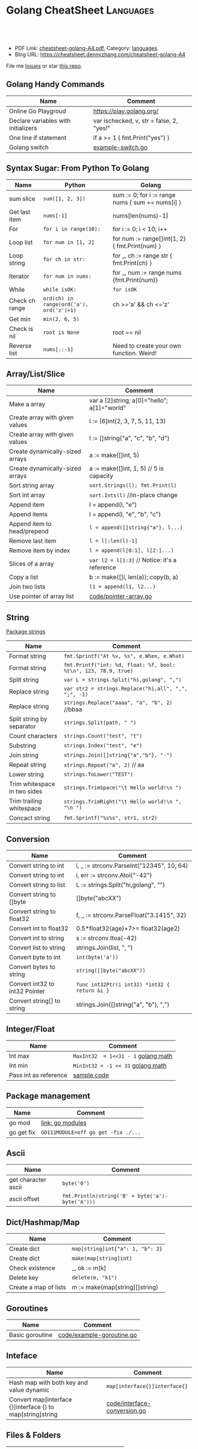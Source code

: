 * Golang CheatSheet                                                     :Languages:
:PROPERTIES:
:type:     golang
:export_file_name: cheatsheet-golang-A4.pdf
:END:

#+BEGIN_HTML
<a href="https://github.com/dennyzhang/cheatsheet-golang-A4"><img align="right" width="200" height="183" src="https://www.dennyzhang.com/wp-content/uploads/denny/watermark/github.png" /></a>

<div id="the whole thing" style="overflow: hidden;">
<div style="float: left; padding: 5px"> <a href="https://www.linkedin.com/in/dennyzhang001"><img src="https://www.dennyzhang.com/wp-content/uploads/sns/linkedin.png" alt="linkedin" /></a></div>
<div style="float: left; padding: 5px"><a href="https://github.com/dennyzhang"><img src="https://www.dennyzhang.com/wp-content/uploads/sns/github.png" alt="github" /></a></div>
<div style="float: left; padding: 5px"><a href="https://www.dennyzhang.com/slack" target="_blank" rel="nofollow"><img src="https://slack.dennyzhang.com/badge.svg" alt="slack"/></a></div>
</div>

<br/><br/>
<a href="http://makeapullrequest.com" target="_blank" rel="nofollow"><img src="https://img.shields.io/badge/PRs-welcome-brightgreen.svg" alt="PRs Welcome"/></a>
#+END_HTML

- PDF Link: [[https://github.com/dennyzhang/cheatsheet-golang-A4/blob/master/cheatsheet-golang-A4.pdf][cheatsheet-golang-A4.pdf]], Category: [[https://cheatsheet.dennyzhang.com/category/languages/][languages]]
- Blog URL: https://cheatsheet.dennyzhang.com/cheatsheet-golang-A4

File me [[https://dockerhub.com/DennyZhang/cheatsheet-docker-A4/issues][Issues]] or star [[https://dockerhub.com/DennyZhang/cheatsheet-docker-A4][this repo]].
** Golang Handy Commands
| Name                                | Comment                                   |
|-------------------------------------+-------------------------------------------|
| Online Go Playgroud                 | https://play.golang.org/                  |
| Declare variables with initializers | var ischecked, v, str  = false, 2, "yes!" |
| One line if statement               | if a >= 1 { fmt.Print("yes") }            |
| Golang switch                       | [[https://github.com/dennyzhang/cheatsheet-golang-A4/blob/master/code/example-switch.go][example-switch.go]]                         |
** Syntax Sugar: From Python To Golang
| Name           | Python                                   | Golang                                           |
|----------------+------------------------------------------+--------------------------------------------------|
| sum slice      | =sum([1, 2, 3])=                         | sum := 0; for i := range nums { sum += nums[i] } |
| Get last item  | =nums[-1]=                               | nums[len(nums)-1]                                |
| For            | =for i in range(10):=                    | for i := 0; i < 10; i++                          |
| Loop list      | =for num in [1, 2]=                      | for num := range[]int{1, 2} { fmt.Print(num) }   |
| Loop string    | =for ch in str:=                         | for _, ch := range str { fmt.Print(ch) }         |
| Iterator       | =for num in nums:=                       | for _, num := range nums {fmt.Print(num)}        |
| While          | =while isOK:=                            | =for isOK=                                       |
| Check ch range | =ord(ch) in range(ord('a'), ord('z')+1)= | ch >='a' && ch <='z'                             |
| Get min        | =min(2, 6, 5)=                           |                                                  |
| Check is nil   | =root is None=                           | root == nil                                      |
| Reverse list   | =nums[::-1]=                             | Need to create your own function. Weird!         |
** Array/List/Slice
| Name                            | Comment                                       |
|---------------------------------+-----------------------------------------------|
| Make a array                    | var a [2]string; a[0]="hello"; a[1]="world"   |
| Create array with given values  | l := [6]int{2, 3, 7, 5, 11, 13}               |
| Create array with given values  | l := []string{"a", "c", "b", "d"}             |
| Create dynamically-sized arrays | a := make([]int, 5)                           |
| Create dynamically-sized arrays | a := make([]int, 1, 5) // 5 is capacity       |
| Sort string array               | =sort.Strings(l); fmt.Print(l)=               |
| Sort int array                  | =sort.Ints(l)= //in-place change              |
| Append item                     | l = append(l, "e")                            |
| Append items                    | l = append(l, "e", "b", "c")                  |
| Append item to head/prepend     | =l = append([]string{"a"}, l...)=             |
| Remove last item                | =l = l[:len(l)-1]=                            |
| Remove item by index            | =l = append(l[0:1], l[2:]...)=                |
| Slices of a array               | =var l2 = l[1:3]= // Notice: it's a reference |
| Copy a list                     | b := make([]l, len(a)); copy(b, a)            |
| Join two lists                  | =l1 = append(l1, l2...)=                      |
| Use pointer of array list       | [[https://github.com/dennyzhang/cheatsheet-golang-A4/blob/master/code/pointer-array.go][code/pointer-array.go]]                         |
** String
[[https://golang.org/pkg/strings/][Package strings]]

| Name                         | Comment                                                         |
|------------------------------+-----------------------------------------------------------------|
| Format string                | =fmt.Sprintf("At %v, %s", e.When, e.What)=                      |
| Format string                | =fmt.Printf("int: %d, float: %f, bool: %t\n", 123, 78.9, true)= |
| Split string                 | =var L = strings.Split("hi,golang", ",")=                       |
| Replace string               | =var str2 = strings.Replace("hi,all", ",", ";", -1)=            |
| Replace string               | =strings.Replace("aaaa", "a", "b", 2)= //bbaa                   |
| Split string by separator    | =strings.Split(path, " ")=                                      |
| Count characters             | =strings.Count("test", "t")=                                    |
| Substring                    | =strings.Index("test", "e")=                                    |
| Join string                  | =strings.Join([]string{"a","b"}, "-")=                          |
| Repeat string                | =strings.Repeat("a", 2)= // aa                                  |
| Lower string                 | =strings.ToLower("TEST")=                                       |
| Trim whitespace in two sides | =strings.TrimSpace("\t Hello world!\n ")=                       |
| Trim trailing whitespace     | =strings.TrimRight("\t Hello world!\n ", "\n ")=                |
| Concact string               | =fmt.Sprintf("%s%s", str1, str2)=                               |
** Conversion
| Name                           | Comment                                       |
|--------------------------------+-----------------------------------------------|
| Convert string to int          | i, _ := strconv.ParseInt("12345", 10, 64)     |
| Convert string to int          | i, err := strconv.Atoi("-42")                 |
| Convert string to list         | L := strings.Split("hi,golang", "")           |
| Convert string to []byte       | []byte("abcXX")                               |
| Convert string to float32      | f, _ := strconv.ParseFloat("3.1415", 32)      |
| Convert int to float32         | 0.5*float32(age)+7>= float32(age2)            |
| Convert int to string          | s := strconv.Itoa(-42)                        |
| Convert list to string         | strings.Join(list, ", ")                      |
| Convert byte to int            | =int(byte('a'))=                              |
| Convert bytes to string        | =string([]byte("abcXX"))=                     |
| Convert int32 to int32 Pointer | =func int32Ptr(i int32) *int32 { return &i }= |
| Convert string[] to string     | strings.Join([]string{"a", "b"}, ",")         |
** Integer/Float

| Name                  | Comment                             |
|-----------------------+-------------------------------------|
| Int max               | =MaxInt32  = 1<<31 - 1= [[https://golang.org/pkg/math/][golang math]] |
| Int min               | =MinInt32 = -1 << 31=   [[https://golang.org/pkg/math/][golang math]] |
| Pass int as reference | [[https://code.dennyzhang.com/binary-tree-longest-consecutive-sequence][sample code]]                         |
** Package management
| Name       | Comment                             |
|------------+-------------------------------------|
| go mod     | [[https://github.com/golang/go/wiki/Modules][link: go modules]]                    |
| go get fix | =GO111MODULE=off go get -fix ./...= |
** Ascii
| Name                | Comment                                          |
|---------------------+--------------------------------------------------|
| get character ascii | =byte('0')=                                      |
| ascii offset        | =fmt.Println(string('B' + byte('a')-byte('A')))= |
** Dict/Hashmap/Map

| Name                  | Comment                          |
|-----------------------+----------------------------------|
| Create dict           | =map[string]int{"a": 1, "b": 2}= |
| Create dict           | =make(map[string]int)=           |
| Check existence       | _, ok := m[k]                    |
| Delete key            | =delete(m, "k1")=                |
| Create a map of lists | m := make(map[string][]string)   |

** Goroutines
| Name            | Comment                   |
|-----------------+---------------------------|
| Basic goroutine | [[https://github.com/dennyzhang/cheatsheet-golang-A4/blob/master/code/example-goroutine.go][code/example-goroutine.go]] |
** Inteface

| Name                                                       | Comment                       |
|------------------------------------------------------------+-------------------------------|
| Hash map with both key and value dynamic                   | =map[interface{}]interface{}= |
| Convert map[interface {}]interface {} to map[string]string | [[https://github.com/dennyzhang/cheatsheet-golang-A4/blob/master/code/interface-conversion.go][code/interface-conversion.go]]  |
** Files & Folders
| Name        | Comment                    |
|-------------+----------------------------|
| Read files  | [[https://github.com/dennyzhang/cheatsheet-golang-A4/blob/master/code/example-read-file.go][code/example-read-file.go]] |
| Write files | [[https://github.com/dennyzhang/cheatsheet-golang-A4/blob/master/code/example-write-file.go][code/example-write-file.go]] |
** Bit Operator & Math
| Name        | Comment                                     |
|-------------+---------------------------------------------|
| Shift left  | =fmt.Print(1 << 10)= // 1024                |
| Shift right | =fmt.Print(1024 >> 3)= // 128               |
| pow(2, 3)   | =int(math.Pow(2, 3))= // Default is float64 |

# Code snippets
- Create 2D arrays
#+BEGIN_SRC go
// static
board := [][]string{
         []string{"_", "_", "_"},
         []string{"_", "_", "_"},
         []string{"_", "_", "_"},
}

// dynamic
a := make([][]uint8, dy)
for i := range a {
    a[i] = make([]uint8, dx)
}
#+END_SRC

- Logging
#+BEGIN_SRC go
import "github.com/op/go-logging"
log := logging.MustGetLogger("my-app")
log.Info("Some info...")
log.Warning("Some warning...")
log.Error("Some error!")
log.Critical("Some critical!")
#+END_SRC

- struct
#+BEGIN_SRC go
type Point struct {
  X, Y int
}

var (
  v1 = Point{10, 8}
  v2 = Point{X: 1}  // Y would be 0
  v3 = Point{}      // Both X and Y is 0
  p  = &Point{10, 8} // reference: type *Point
)

func main() {
  fmt.Println(p, v1, v2, v3)
}
#+END_SRC

- Print Map

#+BEGIN_SRC go
import "encoding/json"

b, err := json.MarshalIndent(x, "", "  ")
fmt.Println(string(b))
#+END_SRC

#+BEGIN_SRC go
for key := range record {
   fmt.Printf("key: %s, value: %s\n", key, record[key])
}
#+END_SRC

- Print TreeNode
#+BEGIN_SRC go
func printTreeNodePreOrder(root *TreeNode) {
    if root != nil { fmt.Println(root.Val) }
    if root.Left != nil { printTreeNodePreOrder(root.Left) }
    if root.Right != nil { printTreeNodePreOrder(root.Right) }
}
#+END_SRC

- Goroutines & Channels
#+BEGIN_SRC go
// Goroutines
go func() {
  // do something
}
#+END_SRC

#+BEGIN_SRC go
// Channels
c := make(chan T [, capacity ])
c <- t // blocks on unbuffered channels until another routine receives the value

d := <-c // blocks on unbuffered channels until another routine sends the value

close(c)
#+END_SRC
** More Resources
 - https://tour.golang.org/list
 - https://golang.org/doc/
 - https://github.com/a8m/go-lang-cheat-sheet

 License: Code is licensed under [[https://www.dennyzhang.com/wp-content/mit_license.txt][MIT License]].
#+BEGIN_HTML
 <a href="https://www.dennyzhang.com"><img align="right" width="201" height="268" src="https://raw.githubusercontent.com/USDevOps/mywechat-slack-group/master/images/denny_201706.png"></a>
 <a href="https://www.dennyzhang.com"><img align="right" src="https://raw.githubusercontent.com/USDevOps/mywechat-slack-group/master/images/dns_small.png"></a>

 <a href="https://www.linkedin.com/in/dennyzhang001"><img align="bottom" src="https://www.dennyzhang.com/wp-content/uploads/sns/linkedin.png" alt="linkedin" /></a>
 <a href="https://github.com/dennyzhang"><img align="bottom"src="https://www.dennyzhang.com/wp-content/uploads/sns/github.png" alt="github" /></a>
 <a href="https://www.dennyzhang.com/slack" target="_blank" rel="nofollow"><img align="bottom" src="https://slack.dennyzhang.com/badge.svg" alt="slack"/></a>
#+END_HTML
* org-mode configuration                                           :noexport:
#+STARTUP: overview customtime noalign logdone showall
#+DESCRIPTION:
#+KEYWORDS:
#+LATEX_HEADER: \usepackage[margin=0.6in]{geometry}
#+LaTeX_CLASS_OPTIONS: [8pt]
#+LATEX_HEADER: \usepackage[english]{babel}
#+LATEX_HEADER: \usepackage{lastpage}
#+LATEX_HEADER: \usepackage{fancyhdr}
#+LATEX_HEADER: \pagestyle{fancy}
#+LATEX_HEADER: \fancyhf{}
#+LATEX_HEADER: \rhead{Updated: \today}
#+LATEX_HEADER: \rfoot{\thepage\ of \pageref{LastPage}}
#+LATEX_HEADER: \lfoot{\href{https://github.com/dennyzhang/cheatsheet-golang-A4}{GitHub: https://github.com/dennyzhang/cheatsheet-golang-A4}}
#+LATEX_HEADER: \lhead{\href{https://cheatsheet.dennyzhang.com/cheatsheet-slack-A4}{Blog URL: https://cheatsheet.dennyzhang.com/cheatsheet-golang-A4}}
#+AUTHOR: Denny Zhang
#+EMAIL:  denny@dennyzhang.com
#+TAGS: noexport(n)
#+PRIORITIES: A D C
#+OPTIONS:   H:3 num:t toc:nil \n:nil @:t ::t |:t ^:t -:t f:t *:t <:t
#+OPTIONS:   TeX:t LaTeX:nil skip:nil d:nil todo:t pri:nil tags:not-in-toc
#+EXPORT_EXCLUDE_TAGS: exclude noexport
#+SEQ_TODO: TODO HALF ASSIGN | DONE BYPASS DELEGATE CANCELED DEFERRED
#+LINK_UP:
#+LINK_HOME:
* #  --8<-------------------------- separator ------------------------>8-- :noexport:
* Golang                                                    :noexport:Coding:
:PROPERTIES:
:type:   Language
:END:

- Packages
| Name     | Comment                      |
|----------+------------------------------|
| strconv  | 字符串和基本数据类型间的转换 |
| fmt      | 格式化的IO输出               |
| io       | 原始的IO操作                 |
| bufio    | 实现缓冲的IO操作             |
| sort     | 对数组和集合的排序           |
| os       | 操作系统接口包               |
| sync     | 同步包                       |
| flag     | 命令行解析                   |
| templete | 数据模板                     |
| http     | HTTP服务实现包               |
| reflect  | 反射包                       |
| exec     | 执行外部命令包               |
** #  --8<-------------------------- separator ------------------------>8-- :noexport:
** DONE golang json
  CLOSED: [2018-04-07 Sat 19:10]
Marshalling to JSON
#+BEGIN_SRC go
import "encoding/json"
data := []int{1,2,3,4,5}
json.Marshal(data)
Marshalling structs
type Object struct {
    ExportedField string `json:"exported_field"`
}
json.Marshal(&Object{
    ExportedField: "some info",
})
// {"exported_field":"some info"}
#+END_SRC
** DONE go install package: go get github.com/op/go-logging
  CLOSED: [2018-04-07 Sat 19:11]
https://github.com/op/go-logging
** DONE go logging
  CLOSED: [2018-04-07 Sat 19:12]
https://github.com/davidsiefert/golang-cheatsheet#logging
# go get github.com/op/go-logging

package main

import (
	"github.com/op/go-logging"
)

func main() {
	log := logging.MustGetLogger("some-name")
	log.Info("Informational...")
	log.Warning("Warning...")
	log.Error("Error!")
	log.Critical("Oh no!")
}
** DONE golang one line if
  CLOSED: [2018-04-08 Sun 12:29]
var c int
if c = b; a > b {
    c = a
}
** Install Golang
*** HALF Ubuntu install Go 1.6 by source code
https://www.digitalocean.com/community/tutorials/how-to-install-go-1-6-on-ubuntu-14-04

cd /tmp/
curl -O https://storage.googleapis.com/golang/go1.6.linux-amd64.tar.gz
tar -xvf go1.6.linux-amd64.tar.gz
mv go /usr/local

export GOROOT=/usr/local/go
export PATH=$PATH:$GOROOT/bin

go version
*** install go
sudo easy_install mercurial

hg clone -u release https://go.googlecode.com/hg/ go

cd go/src

./all.bash
**** DONE 安装the parser generator Bison: sudo apt-get install bison :noexport:
 CLOSED: [2011-09-29 Thu 10:53]
Bison is a general-purpose parser generator that converts an annotated context-free grammar into an LALR or GLR parser for that grammar. Once you are proficient with Bison, you can use it to develop a wide range of language parsers, from those used in simple desk calculators to complex programming languages.

http://www.techsww.com/tutorials/operating_systems/linux/tools/installing_bison_gnu_parser_generator_ubuntu_linux.php\\
::Techs Worldwide:: Installing Bison (GNU Parser Generator) on Ubuntu Linux
***** ./all.bash Cannot find 'bison' on search path.
denny@ubuntu:/tmp/google-go/go/src$ ./all.bash
Cannot find 'bison' on search path.
See http://golang.org/doc/install.html#ctools
*** TODO Ubuntu 16.04 install google golang
https://www.digitalocean.com/community/tutorials/how-to-install-go-1-6-on-ubuntu-16-04
https://medium.com/@patdhlk/how-to-install-go-1-8-on-ubuntu-16-04-710967aa53c9
** Golang regexp
*** DONE [#B] regexp允许大小写
  CLOSED: [2013-02-12 Tue 01:16]
http://www.datamation.com/open-source/ubuntu-what-theyre-doing-right-and-wrong-1.html
	title := regexp.MustCompile(`<title>([^<]*)</title>`).FindAllStringSubmatch(content, -1)

<TITLE>Ubuntu: What They're Doing Right and Wrong - Datamation</title>

/home/denny/go/src/pkg/regexp/exec_test.go
*** DONE Regex to match any character including new lines ?(m)
  CLOSED: [2013-02-12 Tue 01:17]
http://stackoverflow.com/questions/8303488/regex-to-match-any-character-including-new-lines
** basic use
#+BEGIN_EXAMPLE
Go is an expressive, concurrent, garbage-collected programming language.

Go所需的内存和执行占用空间要比C和C++高得多
在Go中可以实现原始且直接控制内存访问.

Go语言最初定位于网络服务器`存储系统和数据库的程序设计,同时在语言中包含并发构造体,以方便的帮助开发者创建并行任务.

现有的语言都没有针对多核心处理器进行优化,为了解决此类编程问题,Google工程师们开发了Go语言.
#+END_EXAMPLE
*** [#A] go的个人感悟                                              :noexport:
- 数组的切片功能
- 指针和引用依然存在
- 相较于继承,Go鼓励使用组合和委派
- 多返回值: 函数返回多维变量
- 每行代码没有结束符
- channel的消息队列
*** The Go compilers support three instruction sets.               :noexport:
#+begin_example
amd64 (a.k.a. x86-64); 6g,6l,6c,6a
 The most mature implementation. The compiler has an effective optimizer (registerizer) and generates good code (although gccgo can do noticeably better sometimes).
386 (a.k.a. x86 or x86-32); 8g,8l,8c,8a
 Comparable to the amd64 port.
arm (a.k.a. ARM); 5g,5l,5c,5a
 Incomplete. It only supports Linux binaries, the optimizer is incomplete, and floating point uses the VFP unit. However, all tests pass. Work on the optimizer is continuing. Tested against a Nexus One.
#+end_example
*** Environment variables                                          :noexport:
#+begin_example


 http://golang.org/doc/install.html\\
The Go compilation environment can be customized by environment variables. None are required by the build, but you may wish to set them to override the defaults.

$GOROOT
 The root of the Go tree, often $HOME/go. This defaults to the parent of the directory where all.bash is run. If you choose not to set $GOROOT, you must run gomake instead of make or gmake when developing Go programs using the conventional makefiles.
$GOROOT_FINAL
 The value assumed by installed binaries and scripts when $GOROOT is not set. It defaults to the value used for $GOROOT. If you want to build the Go tree in one location but move it elsewhere after the build, set $GOROOT_FINAL to the eventual location.
$GOOS and $GOARCH
 The name of the target operating system and compilation architecture. These default to the values of $GOHOSTOS and $GOHOSTARCH respectively (described below).

 Choices for $GOOS are linux, freebsd, darwin (Mac OS X 10.5 or 10.6), and windows (Windows, an incomplete port). Choices for $GOARCH are amd64 (64-bit x86, the most mature port), 386 (32-bit x86), and arm (32-bit ARM, an incomplete port). The valid combinations of $GOOS and $GOARCH are:
 	$GOOS 	$GOARCH
 	darwin 	386
 	darwin 	amd64
 	freebsd 	386
 	freebsd 	amd64
 	linux 	386
 	linux 	amd64
 	linux 	arm 	incomplete
 	windows 	386 	incomplete
$GOHOSTOS and $GOHOSTARCH
 The name of the host operating system and compilation architecture. These default to the local system's operating system and architecture.

 Valid choices are the same as for $GOOS and $GOARCH, listed above. The specified values must be compatible with the local system. For example, you should not set $GOHOSTARCH to arm on an x86 system.
$GOBIN
 The location where binaries will be installed. The default is $GOROOT/bin. After installing, you will want to arrange to add this directory to your $PATH, so you can use the tools.
$GOARM (arm, default=6)
 The ARM architecture version the run-time libraries should target. ARMv6 cores have more efficient synchronization primitives. Setting $GOARM to 5 will compile the run-time libraries using just SWP instructions that work on older architectures as well. Running v6 code on an older core will cause an illegal instruction trap.

Note that $GOARCH and $GOOS identify the target environment, not the environment you are running on. In effect, you are always cross-compiling. By architecture, we mean the kind of binaries that the target environment can run: an x86-64 system running a 32-bit-only operating system must set GOARCH to 386, not amd64.

If you choose to override the defaults, set these variables in your shell profile ($HOME/.bashrc, $HOME/.profile, or equivalent). The settings might look something like this:

export GOROOT=$HOME/go
export GOARCH=386
export GOOS=linux
#+end_example
** useful link
 http://www.oschina.net/question/12_7902\\
 编程语言 Google Go 的初级读本 - 讨论区 - 开源中国社区
 http://golang.org/#package%20main%0A%0Aimport%20%22fmt%22%0A%0Afunc%20main%28%29%20{%0A%09fmt.Println%28%22Hello%2C%20%E4%B8%96%E7%95%8C%22%29%0A}%0A\\
 The Go Programming Language
** TODO [#A] Channel提供一个FIFO通信队列
channel的阻塞行为并非永远是最佳的.该语言提供了两种对其进行定制的方式:

 1. 程序员可以指定缓冲大小--想缓冲的channel发送消息不会阻塞,除非缓冲已满,同样从缓冲的channel读取也不会阻塞,除非缓 冲是空的.
 2. 该语言同时还提供了不会被阻塞的发送和接收的能力,而操作成功是仍然要报告.
*** 通过两个channel实现, fabonaci计算                               :Sample:
#+begin_src go
// Copyright 2009 The Go Authors. All rights reserved.
// Use of this source code is governed by a BSD-style
// license that can be found in the LICENSE file.

// Compute Fibonacci numbers with two goroutines
// that pass integers back and forth. No actual
// concurrency, just threads and synchronization
// and foreign code on multiple pthreads.

package main

import (
	big "gmp"
	"runtime"
)

func fibber(c chan *big.Int, out chan string, n int64) {
	// Keep the fibbers in dedicated operating system
	// threads, so that this program tests coordination
	// between pthreads and not just goroutines.
	runtime.LockOSThread()

	i := big.NewInt(n)
	if n == 0 {
		c <- i
	}
	for {
		j := <-c
		out <- j.String()
		i.Add(i, j)
		c <- i
	}
}

func main() {
	c := make(chan *big.Int)
	out := make(chan string)
	go fibber(c, out, 0)
	go fibber(c, out, 1)
	for i := 0; i < 200; i++ {
		println(<-out)
	}
}
#+end_src
** TODO 没有shell的交互式运行
** TODO =与:=的区别是什么
** DONE golang write file: ioutil.WriteFile("out.html", []byte(content_str), 0644)
   CLOSED: [2013-02-06 Wed 18:12]
** concat two arrays or slices
https://groups.google.com/forum/?fromgroups=#!topic/golang-nuts/mRUD0KffSG4
#+begin_example
Assuming slices of ints, you can do (not really tested):

func concat(old1, old2 []int) []int {
   newslice := make([]int, len(old1) + len(old2))
   copy(newslice, old1)
   copy(newslice[len(old1):], old2)
   return newslice
}

A fun little exercise might be to write

func concat(slices ...[]int) []int

That is, a function to concatenate efficiently an arbitrary number of slices, as opposed to just two.
#+end_example
** 注意if...else...缩进
#+begin_src go
		if object == "content" {
			content = action(content, from_str, end_str)
		} else {
			title = action(title, from_str, end_str)
		}
#+end_src
** DONE golang中anonymous function避免了不少超短函数的问题
  CLOSED: [2013-02-08 Fri 10:47]
#+begin_src go
var generator = map[string] Stringy {
	"http://haowenz.com/a/bl/": Generator_haowenzcom_1,

	// RSS feed
	"http://www.36kr.com/feed": func(url string) []Task { return generator_rss(url,
			"<link>(http://www.36kr.com/p/[0-9]*.html)</link>") },
}

#+end_src
** DONE golang与C/C++不同, package不同文件定义的include没有先后顺序的依赖问题
   CLOSED: [2013-02-08 Fri 10:48]
** DONE [#B] 使用golang后,深刻怀念erlang的lists:sort, lists:map之类的功能
  CLOSED: [2013-02-08 Fri 10:48]
#+begin_src go
func Generator_haowenzcom_1(url string) []Task {
	tasks := make([]Task, 0)
        _, content := webcrawler.Webcrawler(url)
        content = webcrawler.Filter_content(content,"当前位置", "首页")
        match_strings := regexp.MustCompile("#.*耽美微小说.*日期.*点击.*</span>").FindAllStringSubmatch(content, -1)
        for i := range match_strings {
		record_string := match_strings[i][0]
		//fmt.Print(record_string)
                url_match_record := regexp.MustCompile("# <a href=\"([^\"]*)\"").FindAllStringSubmatch(record_string, -1)
		// fmt.Print("\nurl:"+url_match_record[0][1]+"\n")
		tasks = append(tasks, Task{url_match_record[0][1]})

                // date_match_record := regexp.MustCompile("日期:</small>([0-9-: ]*)").FindAllStringSubmatch(record_string, -1)
		// fmt.Print("\ndate:"+date_match_record[0][1]+"\n")

                // count_match_record := regexp.MustCompile("</small>([0-9]*) </span>").FindAllStringSubmatch(record_string, -1)
		// fmt.Print("\ncount:"+count_match_record[0][1]+"\n")
        }

	//fmt.Print(tasks)

        return tasks
}
#+end_src
** DONE golang允许两个函数名相同,但大小写不一样的情况; 但不允许函数重载
  CLOSED: [2013-02-09 Sat 10:25]
#+begin_src go
package main

import (
	"fmt"
)
func test1() string {
	return "test1"
}

func Test1() string {
	return "Test1"
}
func main() {
	fmt.Printf(test1())
	fmt.Printf("\n")
	fmt.Printf(Test1())
	fmt.Printf("\n")
}
#+end_src
** # --8<-------------------------- separator ------------------------>8--
** DONE getopt
   CLOSED: [2013-02-12 Tue 13:30]
http://stackoverflow.com/questions/1714236/getopt-like-behavior-in-go

go run ./test.go -help -version --monkey business
#+begin_src go
package main
import ("fmt"; "os")
func main() {
	i := 0
	for _,arg := range os.Args {
		if arg == "-help" {
			fmt.Printf ("I need somebody\n")
		} else if arg == "-version" {
			fmt.Printf ("Version Zero\n")
		} else {
			fmt.Printf("arg %d: %s\n", i, os.Args[i])
		}
                i = i + 1
	}
}
#+end_src

#+begin_src go
func parse_opt(args []string) bool {
        // go run ./src/main.go --fetch_url "http://haowenz.com/a/bl/list_4_4.html" --shall_generator --dst_dir "webcrawler_raw_haowenz"
        // go run ./src/main.go --fetch_url "http://haowenz.com/a/bl/2013/2608.html" --dst_dir "webcrawler_raw_haowenz"
	count := len(args)
	for i := 0; i<count; i++ {
                switch args[i] {
                case "--dst_dir":
                        dst_dir = args[i+1]
                        i = i + 1
                case "--fetch_url":
                        fetch_url = args[i+1]
                        i = i + 1
                case "--shall_generator":
                        shall_generator = true
                default:
                        fmt.Printf("Error: Unknown option for " + args[i])
                }
	}
        return true
}
#+end_src
** DONE golang print current function and current line
  CLOSED: [2013-02-12 Tue 14:32]
  http://stackoverflow.com/questions/4947705/go-is-there-a-way-to-get-the-source-code-filename-and-line-number-in-go

/home/denny/go/src/pkg/runtime/extern.go
#+begin_src go
package main
import ("fmt"
	"runtime"
)
func test() bool {
	_, file, line, _ := runtime.Caller(3)
	fmt.Print(file)
	fmt.Print("\n")
	fmt.Print(line)
	fmt.Print("\n")

	return true
}

func main() {
	test()
}
#+end_src
** DONE golang http get set header
  CLOSED: [2013-02-13 Wed 17:17]
http://stackoverflow.com/questions/12864302/how-to-set-headers-in-http-get-request
#+begin_src go
	client := &http.Client{}
	req, err := http.NewRequest("GET", url, nil)
	req.Header.Set("Cookie", "q_c0=\"NDBiMDcyYzEyYTE0ZjA5N2U4NmE3NTRjNzNlN2FlYTh8aG45U1QwM0FBcldGYXNqNw==|1360513150|122c5023e9667a713c9d34f91b104309754323a0\"") // TODO
	errorHandler(err)
	resp, err := client.Do(req)
#+end_src
** DONE golang read file
   CLOSED: [2013-02-17 Sun 00:03]
http://stackoverflow.com/questions/5884154/golang-read-text-file-into-string-array-and-write
#+begin_src go
func test_url(url string) bool {
	tmp_file := "/tmp/test"
        bytes, err := ioutil.ReadFile(tmp_file)
        if err == nil {
		fmt.Print(string(bytes))
		fmt.Print("\n")
        }
        return true
}
#+end_src
** DONE [#A] [讨论] golang convert html entity to Unicode         :IMPORTANT:
  CLOSED: [2013-02-17 Sun 17:42]
#+begin_src go
package main
import ("fmt"
	"html/template"
	"strconv"
)

func main() {
	fmt.Print("\ncontent:\n")
	fmt.Print(template.HTMLEscapeString("\\u987e"))

	fmt.Print("\ncontent:\n")
	fmt.Print(template.HTMLEscapeString("\u987e"))
	fmt.Print("\nend\n")

        content := "\\u987e"
	i, _ := strconv.ParseUint(content[2:], 16, 0)
	fmt.Print(string(i))
	fmt.Print("\n")

	fmt.Print("\nend\n")
}
#+end_src
** DONE 简化golang的for语句
   CLOSED: [2013-02-23 Sat 17:18]
#+begin_src go
package main
import ("fmt"
)

func test() {
	entries := []string{"hello", "world"}
	for i, entry:= range entries {
		fmt.Print(i)
		fmt.Print(" "+entry+"\n")
	}

}
func main() {
	test()
}
#+end_src
** DONE [#B] golang defer可能会修改函数返回值
  CLOSED: [2013-02-19 Tue 16:37]
http://blog.golang.org/2010/08/defer-panic-and-recover.html#Blog1
#+begin_src go
package main
import ("fmt"
)

func c() (i int) {
    defer func() { i++ }()
    return 1
}

func main() {
	fmt.Println(c())
}

#+end_src
** DONE golang为什么下面代码创建的acl是0775, 而不是0777: 因为父目录不是777, 可通过syscall的unmask来解决
   CLOSED: [2013-07-25 Thu 22:09]
*** test code
#+begin_src go
package main
import ("fmt"
	"os"
)
func write_data(fname_data string, data string) bool {
	fmt.Printf("\n============ write file:" + fname_data+" ===============\n")
	f_data, err := os.OpenFile(fname_data, os.O_WRONLY | os.O_CREATE | os.O_TRUNC, 0777)
        if err != nil {
                panic(err)
        }
	defer f_data.Close()

	_, err = f_data.WriteString(data)
	if err != nil {
		panic(err)
	}

	return true
}

func main() {
	write_data("/tmp/test", "afdafd")
	fmt.Print("\nend\n")
}
#+end_src
*** console shot
#+begin_example
denny@denny-Vostro-1014:~$  go run ./test.go

============ write file:/tmp/test ===============

end
denny@denny-Vostro-1014:~$ ls -lt /tmp/test
-rwxrwxr-x 1 denny denny 6 Feb 18 14:08 /tmp/test
#+end_example
** [#A] golang Defer: commonly used to simplify functions that perform various clean-up actions.
** DONE go: undefined: sync.Pool: upgrade to go 1.3+
   CLOSED: [2017-06-13 Tue 11:22]
https://stackoverflow.com/questions/26236734/go-error-undefined-sync-pool-when-installing-go-mtpfs
In order to use the go-fuse library you'll need to use a Go version of at least 1.3.
** DONE package os/exec: unrecognized import path "os/exec" (import path does not begin with hostname)
   CLOSED: [2017-06-13 Tue 11:29]
https://groups.google.com/forum/#!topic/golang-nuts/ml3C0MuHNUI
C:\go\bin is not a valid GOROOT. Don't set GOROOT and you should be fine.
** TODO ubuntu upgrade google go
** #  --8<-------------------------- separator ------------------------>8-- :noexport:
** [#A] Goroutine是轻量级的并行程序执行路径,与线程,coroutine或者进程类似 :Important:
http://www.oschina.net/question/12_7902\\

#+begin_example


Goroutine是轻量级的并行程序执行路径,与线程,coroutine或者进程类似.然而,它们彼此相当不同,因此Go作者决定给它一个新的 名字并 放弃其它术语可能隐含的意义.

创建一个goroutine来运行名为DoThis的函数十分简单:

go DoThis() // but do not wait for it to complete

匿名的函数可以这样使用:

go func() {
 for { /* do something forever */ }
}() // Note that the function must be invoked

这些goroutine将会通过Go运行时而映射到适当的操作系统原语(比如,POSIX线程).
#+end_example
** 重要网页                                                        :noexport:
*** [#A] web page: The Go Programming Language Specification
#+BEGIN_EXAMPLE
http://golang.org/doc/go_spec.html\\
#+END_EXAMPLE
**** wecontent                                                     :noexport:
#+begin_example
Location: http://golang.org/doc/go_spec.html
The Go Programming Language

  * Home
  * Getting Started
  * Documentation
  * Contributing
  * Community

References: Packages | Commands | Specification

The Go Programming Language Specification

Version of July 14, 2011

Introduction

This is a reference manual for the Go programming language. For more information and other
documents, see http://golang.org.

Go is a general-purpose language designed with systems programming in mind. It is strongly typed
and garbage-collected and has explicit support for concurrent programming. Programs are constructed
from packages, whose properties allow efficient management of dependencies. The existing
implementations use a traditional compile/link model to generate executable binaries.

The grammar is compact and regular, allowing for easy analysis by automatic tools such as
integrated development environments.

Notation

The syntax is specified using Extended Backus-Naur Form (EBNF):

Production  = production_name "=" [ Expression ] "." .
Expression  = Alternative { "|" Alternative } .
Alternative = Term { Term } .
Term        = production_name | token [ "..." token ] | Group | Option | Repetition .
Group       = "(" Expression ")" .
Option      = "[" Expression "]" .
Repetition  = "{" Expression "}" .

Productions are expressions constructed from terms and the following operators, in increasing
precedence:

|   alternation
()  grouping
[]  option (0 or 1 times)
{}  repetition (0 to n times)

Lower-case production names are used to identify lexical tokens. Non-terminals are in CamelCase.
Lexical symbols are enclosed in double quotes "" or back quotes ``.

The form a ... b represents the set of characters from a through b as alternatives. The horizontal
ellipis ... is also used elsewhere in the spec to informally denote various enumerations or code
snippets that are not further specified. The character ... (as opposed to the three characters ...)
is not a token of the Go language.

Source code representation

Source code is Unicode text encoded in UTF-8. The text is not canonicalized, so a single accented
code point is distinct from the same character constructed from combining an accent and a letter;
those are treated as two code points. For simplicity, this document will use the term character to
refer to a Unicode code point.

Each code point is distinct; for instance, upper and lower case letters are different characters.

Implementation restriction: For compatibility with other tools, a compiler may disallow the NUL
character (U+0000) in the source text.

Characters

The following terms are used to denote specific Unicode character classes:

newline        = /* the Unicode code point U+000A */ .
unicode_char   = /* an arbitrary Unicode code point except newline */ .
unicode_letter = /* a Unicode code point classified as "Letter" */ .
unicode_digit  = /* a Unicode code point classified as "Decimal Digit" */ .

In The Unicode Standard 6.0, Section 4.5 "General Category" defines a set of character categories.
Go treats those characters in category Lu, Ll, Lt, Lm, or Lo as Unicode letters, and those in
category Nd as Unicode digits.

Letters and digits

The underscore character _ (U+005F) is considered a letter.

letter        = unicode_letter | "_" .
decimal_digit = "0" ... "9" .
octal_digit   = "0" ... "7" .
hex_digit     = "0" ... "9" | "A" ... "F" | "a" ... "f" .

Lexical elements

Comments

There are two forms of comments:

 1. Line comments start with the character sequence // and stop at the end of the line. A line
    comment acts like a newline.
 2. General comments start with the character sequence /* and continue through the character
    sequence */. A general comment that spans multiple lines acts like a newline, otherwise it acts
    like a space.

Comments do not nest.

Tokens

Tokens form the vocabulary of the Go language. There are four classes: identifiers, keywords,
operators and delimiters, and literals. White space, formed from spaces (U+0020), horizontal tabs
(U+0009), carriage returns (U+000D), and newlines (U+000A), is ignored except as it separates
tokens that would otherwise combine into a single token. Also, a newline or end of file may trigger
the insertion of a semicolon. While breaking the input into tokens, the next token is the longest
sequence of characters that form a valid token.

Semicolons

The formal grammar uses semicolons ";" as terminators in a number of productions. Go programs may
omit most of these semicolons using the following two rules:

 1. When the input is broken into tokens, a semicolon is automatically inserted into the token
    stream at the end of a non-blank line if the line's final token is

      + an identifier
      + an integer, floating-point, imaginary, character, or string literal
      + one of the keywords break, continue, fallthrough, or return
      + one of the operators and delimiters ++, --, ), ], or }
 2. To allow complex statements to occupy a single line, a semicolon may be omitted before a
    closing ")" or "}".

To reflect idiomatic use, code examples in this document elide semicolons using these rules.

Identifiers

Identifiers name program entities such as variables and types. An identifier is a sequence of one
or more letters and digits. The first character in an identifier must be a letter.

identifier = letter { letter | unicode_digit } .

a
_x9
ThisVariableIsExported
αβ

Some identifiers are predeclared.

Keywords

The following keywords are reserved and may not be used as identifiers.

break        default      func         interface    select
case         defer        go           map          struct
chan         else         goto         package      switch
const        fallthrough  if           range        type
continue     for          import       return       var

Operators and Delimiters

The following character sequences represent operators, delimiters, and other special tokens:

+    &     +=    &=     &&    ==    !=    (    )
-    |     -=    |=     ||    <     <=    [    ]
#    ^     *=    ^=     <-    >     >=    {    }
/    <<    /=    <<=    ++    =     :=    ,    ;
%    >>    %=    >>=    --    !     ...   .    :
     &^          &^=

Integer literals

An integer literal is a sequence of digits representing an integer constant. An optional prefix
sets a non-decimal base: 0 for octal, 0x or 0X for hexadecimal. In hexadecimal literals, letters
a-f and A-F represent values 10 through 15.

int_lit     = decimal_lit | octal_lit | hex_lit .
decimal_lit = ( "1" ... "9" ) { decimal_digit } .
octal_lit   = "0" { octal_digit } .
hex_lit     = "0" ( "x" | "X" ) hex_digit { hex_digit } .

42
0600
0xBadFace
170141183460469231731687303715884105727

Floating-point literals

A floating-point literal is a decimal representation of a floating-point constant. It has an
integer part, a decimal point, a fractional part, and an exponent part. The integer and fractional
part comprise decimal digits; the exponent part is an e or E followed by an optionally signed
decimal exponent. One of the integer part or the fractional part may be elided; one of the decimal
point or the exponent may be elided.

float_lit = decimals "." [ decimals ] [ exponent ] |
            decimals exponent |
            "." decimals [ exponent ] .
decimals  = decimal_digit { decimal_digit } .
exponent  = ( "e" | "E" ) [ "+" | "-" ] decimals .

0.
72.40
072.40  // == 72.40
2.71828
1.e+0
6.67428e-11
1E6
.25
.12345E+5

Imaginary literals

An imaginary literal is a decimal representation of the imaginary part of a complex constant. It
consists of a floating-point literal or decimal integer followed by the lower-case letter i.

imaginary_lit = (decimals | float_lit) "i" .

0i
011i  // == 11i
0.i
2.71828i
1.e+0i
6.67428e-11i
1E6i
.25i
.12345E+5i

Character literals

A character literal represents an integer constant, typically a Unicode code point, as one or more
characters enclosed in single quotes. Within the quotes, any character may appear except single
quote and newline. A single quoted character represents itself, while multi-character sequences
beginning with a backslash encode values in various formats.

The simplest form represents the single character within the quotes; since Go source text is
Unicode characters encoded in UTF-8, multiple UTF-8-encoded bytes may represent a single integer
value. For instance, the literal 'a' holds a single byte representing a literal a, Unicode U+0061,
value 0x61, while 'ä' holds two bytes (0xc3 0xa4) representing a literal a-dieresis, U+00E4, value
0xe4.

Several backslash escapes allow arbitrary values to be represented as ASCII text. There are four
ways to represent the integer value as a numeric constant: \x followed by exactly two hexadecimal
digits; \u followed by exactly four hexadecimal digits; \U followed by exactly eight hexadecimal
digits, and a plain backslash \ followed by exactly three octal digits. In each case the value of
the literal is the value represented by the digits in the corresponding base.

Although these representations all result in an integer, they have different valid ranges. Octal
escapes must represent a value between 0 and 255 inclusive. Hexadecimal escapes satisfy this
condition by construction. The escapes \u and \U represent Unicode code points so within them some
values are illegal, in particular those above 0x10FFFF and surrogate halves.

After a backslash, certain single-character escapes represent special values:

\a   U+0007 alert or bell
\b   U+0008 backspace
\f   U+000C form feed
\n   U+000A line feed or newline
\r   U+000D carriage return
\t   U+0009 horizontal tab
\v   U+000b vertical tab
\\   U+005c backslash
\'   U+0027 single quote  (valid escape only within character literals)
\"   U+0022 double quote  (valid escape only within string literals)

All other sequences starting with a backslash are illegal inside character literals.

char_lit         = "'" ( unicode_value | byte_value ) "'" .
unicode_value    = unicode_char | little_u_value | big_u_value | escaped_char .
byte_value       = octal_byte_value | hex_byte_value .
octal_byte_value = `\` octal_digit octal_digit octal_digit .
hex_byte_value   = `\` "x" hex_digit hex_digit .
little_u_value   = `\` "u" hex_digit hex_digit hex_digit hex_digit .
big_u_value      = `\` "U" hex_digit hex_digit hex_digit hex_digit
                           hex_digit hex_digit hex_digit hex_digit .
escaped_char     = `\` ( "a" | "b" | "f" | "n" | "r" | "t" | "v" | `\` | "'" | `"` ) .

'a'
'ä'
'本'
'\t'
'\000'
'\007'
'\377'
'\x07'
'\xff'
'\u12e4'
'\U00101234'

String literals

A string literal represents a string constant obtained from concatenating a sequence of characters.
There are two forms: raw string literals and interpreted string literals.

Raw string literals are character sequences between back quotes ``. Within the quotes, any
character is legal except back quote. The value of a raw string literal is the string composed of
the uninterpreted characters between the quotes; in particular, backslashes have no special meaning
and the string may span multiple lines.

Interpreted string literals are character sequences between double quotes "". The text between the
quotes, which may not span multiple lines, forms the value of the literal, with backslash escapes
interpreted as they are in character literals (except that \' is illegal and \" is legal). The
three-digit octal (\nnn) and two-digit hexadecimal (\xnn) escapes represent individual bytes of the
resulting string; all other escapes represent the (possibly multi-byte) UTF-8 encoding of
individual characters. Thus inside a string literal \377 and \xFF represent a single byte of value
0xFF=255, while ÿ, \u00FF, \U000000FF and \xc3\xbf represent the two bytes 0xc3 0xbf of the UTF-8
encoding of character U+00FF.

string_lit             = raw_string_lit | interpreted_string_lit .
raw_string_lit         = "`" { unicode_char | newline } "`" .
interpreted_string_lit = `"` { unicode_value | byte_value } `"` .

`abc`  // same as "abc"
`\n
\n`    // same as "\\n\n\\n"
"\n"
""
"Hello, world!\n"
"日本語"
"\u65e5本\U00008a9e"
"\xff\u00FF"

These examples all represent the same string:

"日本語"                                 // UTF-8 input text
`日本語`                                 // UTF-8 input text as a raw literal
"\u65e5\u672c\u8a9e"                    // The explicit Unicode code points
"\U000065e5\U0000672c\U00008a9e"        // The explicit Unicode code points
"\xe6\x97\xa5\xe6\x9c\xac\xe8\xaa\x9e"  // The explicit UTF-8 bytes

If the source code represents a character as two code points, such as a combining form involving an
accent and a letter, the result will be an error if placed in a character literal (it is not a
single code point), and will appear as two code points if placed in a string literal.

Constants

There are boolean constants, integer constants, floating-point constants, complex constants, and
string constants. Integer, floating-point, and complex constants are collectively called numeric
constants.

A constant value is represented by an integer, floating-point, imaginary, character, or string
literal, an identifier denoting a constant, a constant expression, a conversion with a result that
is a constant, or the result value of some built-in functions such as unsafe.Sizeof applied to any
value, cap or len applied to some expressions, real and imag applied to a complex constant and
complex applied to numeric constants. The boolean truth values are represented by the predeclared
constants true and false. The predeclared identifier iota denotes an integer constant.

In general, complex constants are a form of constant expression and are discussed in that section.

Numeric constants represent values of arbitrary precision and do not overflow.

Constants may be typed or untyped. Literal constants, true, false, iota, and certain constant
expressions containing only untyped constant operands are untyped.

A constant may be given a type explicitly by a constant declaration or conversion, or implicitly
when used in a variable declaration or an assignment or as an operand in an expression. It is an
error if the constant value cannot be represented as a value of the respective type. For instance,
3.0 can be given any integer or any floating-point type, while 2147483648.0 (equal to 1<<31) can be
given the types float32, float64, or uint32 but not int32 or string.

There are no constants denoting the IEEE-754 infinity and not-a-number values, but the math package
's Inf, NaN, IsInf, and IsNaN functions return and test for those values at run time.

Implementation restriction: A compiler may implement numeric constants by choosing an internal
representation with at least twice as many bits as any machine type; for floating-point values,
both the mantissa and exponent must be twice as large.

Types

A type determines the set of values and operations specific to values of that type. A type may be
specified by a (possibly qualified) type name (§Qualified identifier, §Type declarations) or a type
literal, which composes a new type from previously declared types.

Type      = TypeName | TypeLit | "(" Type ")" .
TypeName  = QualifiedIdent .
TypeLit   = ArrayType | StructType | PointerType | FunctionType | InterfaceType |
        SliceType | MapType | ChannelType .

Named instances of the boolean, numeric, and string types are predeclared. Composite types-array,
struct, pointer, function, interface, slice, map, and channel types-may be constructed using type
literals.

The static type (or just type) of a variable is the type defined by its declaration. Variables of
interface type also have a distinct dynamic type, which is the actual type of the value stored in
the variable at run-time. The dynamic type may vary during execution but is always assignable to
the static type of the interface variable. For non-interface types, the dynamic type is always the
static type.

Each type T has an underlying type: If T is a predeclared type or a type literal, the corresponding
underlying type is T itself. Otherwise, T's underlying type is the underlying type of the type to
which T refers in its type declaration.

   type T1 string
   type T2 T1
   type T3 []T1
   type T4 T3

The underlying type of string, T1, and T2 is string. The underlying type of []T1, T3, and T4 is []
T1.

Method sets

A type may have a method set associated with it (§Interface types, §Method declarations). The
method set of an interface type is its interface. The method set of any other named type T consists
of all methods with receiver type T. The method set of the corresponding pointer type *T is the set
of all methods with receiver *T or T (that is, it also contains the method set of T). Any other
type has an empty method set. In a method set, each method must have a unique name.

Boolean types

A boolean type represents the set of Boolean truth values denoted by the predeclared constants true
and false. The predeclared boolean type is bool.

Numeric types

A numeric type represents sets of integer or floating-point values. The predeclared
architecture-independent numeric types are:

uint8       the set of all unsigned  8-bit integers (0 to 255)
uint16      the set of all unsigned 16-bit integers (0 to 65535)
uint32      the set of all unsigned 32-bit integers (0 to 4294967295)
uint64      the set of all unsigned 64-bit integers (0 to 18446744073709551615)

int8        the set of all signed  8-bit integers (-128 to 127)
int16       the set of all signed 16-bit integers (-32768 to 32767)
int32       the set of all signed 32-bit integers (-2147483648 to 2147483647)
int64       the set of all signed 64-bit integers (-9223372036854775808 to 9223372036854775807)

float32     the set of all IEEE-754 32-bit floating-point numbers
float64     the set of all IEEE-754 64-bit floating-point numbers

complex64   the set of all complex numbers with float32 real and imaginary parts
complex128  the set of all complex numbers with float64 real and imaginary parts

byte        familiar alias for uint8

The value of an n-bit integer is n bits wide and represented using two's complement arithmetic.

There is also a set of predeclared numeric types with implementation-specific sizes:

uint     either 32 or 64 bits
int      same size as uint
uintptr  an unsigned integer large enough to store the uninterpreted bits of a pointer value

To avoid portability issues all numeric types are distinct except byte, which is an alias for
uint8. Conversions are required when different numeric types are mixed in an expression or
assignment. For instance, int32 and int are not the same type even though they may have the same
size on a particular architecture.

String types

A string type represents the set of string values. Strings behave like arrays of bytes but are
immutable: once created, it is impossible to change the contents of a string. The predeclared
string type is string.

The elements of strings have type byte and may be accessed using the usual indexing operations. It
is illegal to take the address of such an element; if s[i] is the ith byte of a string, &s[i] is
invalid. The length of string s can be discovered using the built-in function len. The length is a
compile-time constant if s is a string literal.

Array types

An array is a numbered sequence of elements of a single type, called the element type. The number
of elements is called the length and is never negative.

ArrayType   = "[" ArrayLength "]" ElementType .
ArrayLength = Expression .
ElementType = Type .

The length is part of the array's type and must be a constant expression that evaluates to a
non-negative integer value. The length of array a can be discovered using the built-in function len
(a). The elements can be indexed by integer indices 0 through the len(a)-1 (§Indexes). Array types
are always one-dimensional but may be composed to form multi-dimensional types.

[32]byte
[2*N] struct { x, y int32 }
[1000]*float64
[3][5]int
[2][2][2]float64  // same as [2]([2]([2]float64))

Slice types

A slice is a reference to a contiguous segment of an array and contains a numbered sequence of
elements from that array. A slice type denotes the set of all slices of arrays of its element type.
The value of an uninitialized slice is nil.

SliceType = "[" "]" ElementType .

Like arrays, slices are indexable and have a length. The length of a slice s can be discovered by
the built-in function len(s); unlike with arrays it may change during execution. The elements can
be addressed by integer indices 0 through len(s)-1 (§Indexes). The slice index of a given element
may be less than the index of the same element in the underlying array.

A slice, once initialized, is always associated with an underlying array that holds its elements. A
slice therefore shares storage with its array and with other slices of the same array; by contrast,
distinct arrays always represent distinct storage.

The array underlying a slice may extend past the end of the slice. The capacity is a measure of
that extent: it is the sum of the length of the slice and the length of the array beyond the slice;
a slice of length up to that capacity can be created by `slicing' a new one from the original slice
(§Slices). The capacity of a slice a can be discovered using the built-in function cap(a).

A new, initialized slice value for a given element type T is made using the built-in function make,
which takes a slice type and parameters specifying the length and optionally the capacity:

make([]T, length)
make([]T, length, capacity)

A call to make allocates a new, hidden array to which the returned slice value refers. That is,
executing

make([]T, length, capacity)

produces the same slice as allocating an array and slicing it, so these two examples result in the
same slice:

make([]int, 50, 100)
new([100]int)[0:50]

Like arrays, slices are always one-dimensional but may be composed to construct higher-dimensional
objects. With arrays of arrays, the inner arrays are, by construction, always the same length;
however with slices of slices (or arrays of slices), the lengths may vary dynamically. Moreover,
the inner slices must be allocated individually (with make).

Struct types

A struct is a sequence of named elements, called fields, each of which has a name and a type. Field
names may be specified explicitly (IdentifierList) or implicitly (AnonymousField). Within a struct,
non-blank field names must be unique.

StructType     = "struct" "{" { FieldDecl ";" } "}" .
FieldDecl      = (IdentifierList Type | AnonymousField) [ Tag ] .
AnonymousField = [ "*" ] TypeName .
Tag            = string_lit .

// An empty struct.
struct {}

// A struct with 6 fields.
struct {
    x, y int
    u float32
    _ float32  // padding
    A *[]int
    F func()
}

A field declared with a type but no explicit field name is an anonymous field (colloquially called
an embedded field). Such a field type must be specified as a type name T or as a pointer to a
non-interface type name *T, and T itself may not be a pointer type. The unqualified type name acts
as the field name.

// A struct with four anonymous fields of type T1, *T2, P.T3 and *P.T4
struct {
    T1        // field name is T1
    *T2       // field name is T2
    P.T3      // field name is T3
    *P.T4     // field name is T4
    x, y int  // field names are x and y
}

The following declaration is illegal because field names must be unique in a struct type:

struct {
    T         // conflicts with anonymous field *T and *P.T
    *T        // conflicts with anonymous field T and *P.T
    *P.T      // conflicts with anonymous field T and *T
}

Fields and methods (§Method declarations) of an anonymous field are promoted to be ordinary fields
and methods of the struct (§Selectors). The following rules apply for a struct type named S and a
type named T:

  * If S contains an anonymous field T, the method set of S includes the method set of T.
  * If S contains an anonymous field *T, the method set of S includes the method set of *T (which
    itself includes the method set of T).
  * If S contains an anonymous field T or *T, the method set of *S includes the method set of *T
    (which itself includes the method set of T).

A field declaration may be followed by an optional string literal tag, which becomes an attribute
for all the fields in the corresponding field declaration. The tags are made visible through a
reflection interface but are otherwise ignored.

// A struct corresponding to the TimeStamp protocol buffer.
// The tag strings define the protocol buffer field numbers.
struct {
    microsec  uint64 "field 1"
    serverIP6 uint64 "field 2"
    process   string "field 3"
}

Pointer types

A pointer type denotes the set of all pointers to variables of a given type, called the base type
of the pointer. The value of an uninitialized pointer is nil.

PointerType = "*" BaseType .
BaseType = Type .
*int
*map[string] *chan int
Function types

A function type denotes the set of all functions with the same parameter and result types. The
value of an uninitialized variable of function type is nil.

FunctionType   = "func" Signature .
Signature      = Parameters [ Result ] .
Result         = Parameters | Type .
Parameters     = "(" [ ParameterList [ "," ] ] ")" .
ParameterList  = ParameterDecl { "," ParameterDecl } .
ParameterDecl  = [ IdentifierList ] [ "..." ] Type .

Within a list of parameters or results, the names (IdentifierList) must either all be present or
all be absent. If present, each name stands for one item (parameter or result) of the specified
type; if absent, each type stands for one item of that type. Parameter and result lists are always
parenthesized except that if there is exactly one unnamed result it may be written as an
unparenthesized type.

The final parameter in a function signature may have a type prefixed with .... A function with such
a parameter is called variadic and may be invoked with zero or more arguments for that parameter.

func()
func(x int)
func() int
func(prefix string, values ...int)
func(a, b int, z float32) bool
func(a, b int, z float32) (bool)
func(a, b int, z float64, opt ...interface{}) (success bool)
func(int, int, float64) (float64, *[]int)
func(n int) func(p *T)

Interface types

An interface type specifies a method set called its interface. A variable of interface type can
store a value of any type with a method set that is any superset of the interface. Such a type is
said to implement the interface. The value of an uninitialized variable of interface type is nil.

InterfaceType      = "interface" "{" { MethodSpec ";" } "}" .
MethodSpec         = MethodName Signature | InterfaceTypeName .
MethodName         = identifier .
InterfaceTypeName  = TypeName .

As with all method sets, in an interface type, each method must have a unique name.

// A simple File interface
interface {
    Read(b Buffer) bool
    Write(b Buffer) bool
    Close()
}

More than one type may implement an interface. For instance, if two types S1 and S2 have the method
set

func (p T) Read(b Buffer) bool { return ... }
func (p T) Write(b Buffer) bool { return ... }
func (p T) Close() { ... }

(where T stands for either S1 or S2) then the File interface is implemented by both S1 and S2,
regardless of what other methods S1 and S2 may have or share.

A type implements any interface comprising any subset of its methods and may therefore implement
several distinct interfaces. For instance, all types implement the empty interface:

interface{}

Similarly, consider this interface specification, which appears within a type declaration to define
an interface called Lock:

type Lock interface {
    Lock()
    Unlock()
}

If S1 and S2 also implement

func (p T) Lock() { ... }
func (p T) Unlock() { ... }

they implement the Lock interface as well as the File interface.

An interface may contain an interface type name T in place of a method specification. The effect is
equivalent to enumerating the methods of T explicitly in the interface.

type ReadWrite interface {
    Read(b Buffer) bool
    Write(b Buffer) bool
}

type File interface {
    ReadWrite  // same as enumerating the methods in ReadWrite
    Lock       // same as enumerating the methods in Lock
    Close()
}

Map types

A map is an unordered group of elements of one type, called the element type, indexed by a set of
unique keys of another type, called the key type. The value of an uninitialized map is nil.

MapType     = "map" "[" KeyType "]" ElementType .
KeyType     = Type .

The comparison operators == and != (§Comparison operators) must be fully defined for operands of
the key type; thus the key type must not be a struct, array or slice. If the key type is an
interface type, these comparison operators must be defined for the dynamic key values; failure will
cause a run-time panic.

map [string] int
map [*T] struct { x, y float64 }
map [string] interface {}

The number of map elements is called its length. For a map m, it can be discovered using the
built-in function len(m) and may change during execution. Elements may be added and removed during
execution using special forms of assignment; and they may be accessed with index expressions.

A new, empty map value is made using the built-in function make, which takes the map type and an
optional capacity hint as arguments:

make(map[string] int)
make(map[string] int, 100)

The initial capacity does not bound its size: maps grow to accommodate the number of items stored
in them, with the exception of nil maps. A nil map is equivalent to an empty map except that no
elements may be added.

Channel types

A channel provides a mechanism for two concurrently executing functions to synchronize execution
and communicate by passing a value of a specified element type. The value of an uninitialized
channel is nil.

ChannelType = ( "chan" [ "<-" ] | "<-" "chan" ) ElementType .

The <- operator specifies the channel direction, send or receive. If no direction is given, the
channel is bi-directional. A channel may be constrained only to send or only to receive by
conversion or assignment.

chan T         // can be used to send and receive values of type T
chan<- float64 // can only be used to send float64s
<-chan int     // can only be used to receive ints

The <- operator associates with the leftmost chan possible:

chan<- chan int     // same as chan<- (chan int)
chan<- <-chan int   // same as chan<- (<-chan int)
<-chan <-chan int   // same as <-chan (<-chan int)
chan (<-chan int)

A new, initialized channel value can be made using the built-in function make, which takes the
channel type and an optional capacity as arguments:

make(chan int, 100)

The capacity, in number of elements, sets the size of the buffer in the channel. If the capacity is
greater than zero, the channel is asynchronous: communication operations succeed without blocking
if the buffer is not full (sends) or not empty (receives), and elements are received in the order
they are sent. If the capacity is zero or absent, the communication succeeds only when both a
sender and receiver are ready. A nil channel is never ready for communication.

A channel may be closed with the built-in function close; the multi-valued assignment form of the
receive operator tests whether a channel has been closed.

Properties of types and values

Type identity

Two types are either identical or different.

Two named types are identical if their type names originate in the same type declaration. A named
and an unnamed type are always different. Two unnamed types are identical if the corresponding type
literals are identical, that is, if they have the same literal structure and corresponding
components have identical types. In detail:

  * Two array types are identical if they have identical element types and the same array length.
  * Two slice types are identical if they have identical element types.
  * Two struct types are identical if they have the same sequence of fields, and if corresponding
    fields have the same names, and identical types, and identical tags. Two anonymous fields are
    considered to have the same name. Lower-case field names from different packages are always
    different.
  * Two pointer types are identical if they have identical base types.
  * Two function types are identical if they have the same number of parameters and result values,
    corresponding parameter and result types are identical, and either both functions are variadic
    or neither is. Parameter and result names are not required to match.
  * Two interface types are identical if they have the same set of methods with the same names and
    identical function types. Lower-case method names from different packages are always different.
    The order of the methods is irrelevant.
  * Two map types are identical if they have identical key and value types.
  * Two channel types are identical if they have identical value types and the same direction.

Given the declarations

type (
    T0 []string
    T1 []string
    T2 struct { a, b int }
    T3 struct { a, c int }
    T4 func(int, float64) *T0
    T5 func(x int, y float64) *[]string
)

these types are identical:

T0 and T0
[]int and []int
struct { a, b *T5 } and struct { a, b *T5 }
func(x int, y float64) *[]string and func(int, float64) (result *[]string)

T0 and T1 are different because they are named types with distinct declarations; func(int, float64)
*T0 and func(x int, y float64) *[]string are different because T0 is different from []string.
Assignability

A value x is assignable to a variable of type T ("x is assignable to T") in any of these cases:

  * x's type is identical to T.
  * x's type V and T have identical underlying types and at least one of V or T is not a named
    type.
  * T is an interface type and x implements T.
  * x is a bidirectional channel value, T is a channel type, x's type V and T have identical
    element types, and at least one of V or T is not a named type.
  * x is the predeclared identifier nil and T is a pointer, function, slice, map, channel, or
    interface type.
  * x is an untyped constant representable by a value of type T.

If T is a struct type with non-exported fields, the assignment must be in the same package in which
T is declared, or x must be the receiver of a method call. In other words, a struct value can be
assigned to a struct variable only if every field of the struct may be legally assigned
individually by the program, or if the assignment is initializing the receiver of a method of the
struct type.

Any value may be assigned to the blank identifier.

Blocks

A block is a sequence of declarations and statements within matching brace brackets.

Block = "{" { Statement ";" } "}" .

In addition to explicit blocks in the source code, there are implicit blocks:

 1. The universe block encompasses all Go source text.
 2. Each package has a package block containing all Go source text for that package.
 3. Each file has a file block containing all Go source text in that file.
 4. Each if, for, and switch statement is considered to be in its own implicit block.
 5. Each clause in a switch or select statement acts as an implicit block.

Blocks nest and influence scoping.

Declarations and scope

A declaration binds a non-blank identifier to a constant, type, variable, function, or package.
Every identifier in a program must be declared. No identifier may be declared twice in the same
block, and no identifier may be declared in both the file and package block.

Declaration   = ConstDecl | TypeDecl | VarDecl .
TopLevelDecl  = Declaration | FunctionDecl | MethodDecl .

The scope of a declared identifier is the extent of source text in which the identifier denotes the
specified constant, type, variable, function, or package.

Go is lexically scoped using blocks:

 1. The scope of a predeclared identifier is the universe block.
 2. The scope of an identifier denoting a constant, type, variable, or function (but not method)
    declared at top level (outside any function) is the package block.
 3. The scope of an imported package identifier is the file block of the file containing the import
    declaration.
 4. The scope of an identifier denoting a function parameter or result variable is the function
    body.
 5. The scope of a constant or variable identifier declared inside a function begins at the end of
    the ConstSpec or VarSpec (ShortVarDecl for short variable declarations) and ends at the end of
    the innermost containing block.
 6. The scope of a type identifier declared inside a function begins at the identifier in the
    TypeSpec and ends at the end of the innermost containing block.

An identifier declared in a block may be redeclared in an inner block. While the identifier of the
inner declaration is in scope, it denotes the entity declared by the inner declaration.

The package clause is not a declaration; the package name does not appear in any scope. Its purpose
is to identify the files belonging to the same package and to specify the default package name for
import declarations.

Label scopes

Labels are declared by labeled statements and are used in the break, continue, and goto statements
(§Break statements, §Continue statements, §Goto statements). It is illegal to define a label that
is never used. In contrast to other identifiers, labels are not block scoped and do not conflict
with identifiers that are not labels. The scope of a label is the body of the function in which it
is declared and excludes the body of any nested function.

Predeclared identifiers

The following identifiers are implicitly declared in the universe block:

Basic types:
    bool byte complex64 complex128 float32 float64
    int8 int16 int32 int64 string uint8 uint16 uint32 uint64

Architecture-specific convenience types:
    int uint uintptr

Constants:
    true false iota

Zero value:
    nil

Functions:
    append cap close complex copy imag len
    make new panic print println real recover

Exported identifiers

An identifier may be exported to permit access to it from another package using a qualified
identifier. An identifier is exported if both:

 1. the first character of the identifier's name is a Unicode upper case letter (Unicode class
    "Lu"); and
 2. the identifier is declared in the package block or denotes a field or method of a type declared
    in that block.

All other identifiers are not exported.

Blank identifier

The blank identifier, represented by the underscore character _, may be used in a declaration like
any other identifier but the declaration does not introduce a new binding.

Constant declarations

A constant declaration binds a list of identifiers (the names of the constants) to the values of a
list of constant expressions. The number of identifiers must be equal to the number of expressions,
and the nth identifier on the left is bound to the value of the nth expression on the right.

ConstDecl      = "const" ( ConstSpec | "(" { ConstSpec ";" } ")" ) .
ConstSpec      = IdentifierList [ [ Type ] "=" ExpressionList ] .

IdentifierList = identifier { "," identifier } .
ExpressionList = Expression { "," Expression } .

If the type is present, all constants take the type specified, and the expressions must be
assignable to that type. If the type is omitted, the constants take the individual types of the
corresponding expressions. If the expression values are untyped constants, the declared constants
remain untyped and the constant identifiers denote the constant values. For instance, if the
expression is a floating-point literal, the constant identifier denotes a floating-point constant,
even if the literal's fractional part is zero.

const Pi float64 = 3.14159265358979323846
const zero = 0.0             // untyped floating-point constant
const (
    size int64 = 1024
    eof = -1             // untyped integer constant
)
const a, b, c = 3, 4, "foo"  // a = 3, b = 4, c = "foo", untyped integer and string constants
const u, v float32 = 0, 3    // u = 0.0, v = 3.0

Within a parenthesized const declaration list the expression list may be omitted from any but the
first declaration. Such an empty list is equivalent to the textual substitution of the first
preceding non-empty expression list and its type if any. Omitting the list of expressions is
therefore equivalent to repeating the previous list. The number of identifiers must be equal to the
number of expressions in the previous list. Together with the iota constant generator this
mechanism permits light-weight declaration of sequential values:

const (
    Sunday = iota
    Monday
    Tuesday
    Wednesday
    Thursday
    Friday
    Partyday
    numberOfDays  // this constant is not exported
)

Iota

Within a constant declaration, the predeclared identifier iota represents successive untyped
integer constants. It is reset to 0 whenever the reserved word const appears in the source and
increments after each ConstSpec. It can be used to construct a set of related constants:

const (  // iota is reset to 0
    c0 = iota  // c0 == 0
    c1 = iota  // c1 == 1
    c2 = iota  // c2 == 2
)

const (
    a = 1 << iota  // a == 1 (iota has been reset)
    b = 1 << iota  // b == 2
    c = 1 << iota  // c == 4
)

const (
    u         = iota * 42  // u == 0     (untyped integer constant)
    v float64 = iota * 42  // v == 42.0  (float64 constant)
    w         = iota * 42  // w == 84    (untyped integer constant)
)

const x = iota  // x == 0 (iota has been reset)
const y = iota  // y == 0 (iota has been reset)

Within an ExpressionList, the value of each iota is the same because it is only incremented after
each ConstSpec:

const (
    bit0, mask0 = 1 << iota, 1 << iota - 1  // bit0 == 1, mask0 == 0
    bit1, mask1                             // bit1 == 2, mask1 == 1
    _, _                                    // skips iota == 2
    bit3, mask3                             // bit3 == 8, mask3 == 7
)

This last example exploits the implicit repetition of the last non-empty expression list.

Type declarations

A type declaration binds an identifier, the type name, to a new type that has the same underlying
type as an existing type. The new type is different from the existing type.

TypeDecl     = "type" ( TypeSpec | "(" { TypeSpec ";" } ")" ) .
TypeSpec     = identifier Type .

type IntArray [16]int

type (
    Point struct { x, y float64 }
    Polar Point
)

type TreeNode struct {
    left, right *TreeNode
    value *Comparable
}

type Cipher interface {
    BlockSize() int
    Encrypt(src, dst []byte)
    Decrypt(src, dst []byte)
}

The declared type does not inherit any methods bound to the existing type, but the method set of an
interface type or of elements of a composite type remains unchanged:

// A Mutex is a data type with two methods, Lock and Unlock.
type Mutex struct         { /* Mutex fields */ }
func (m *Mutex) Lock()    { /* Lock implementation */ }
func (m *Mutex) Unlock()  { /* Unlock implementation */ }

// NewMutex has the same composition as Mutex but its method set is empty.
type NewMutex Mutex

// The method set of the base type of PtrMutex remains unchanged,
// but the method set of PtrMutex is empty.
type PtrMutex *Mutex

// The method set of *PrintableMutex contains the methods
// Lock and Unlock bound to its anonymous field Mutex.
type PrintableMutex struct {
    Mutex
}

// MyCipher is an interface type that has the same method set as Cipher.
type MyCipher Cipher

A type declaration may be used to define a different boolean, numeric, or string type and attach
methods to it:

type TimeZone int

const (
    EST TimeZone = -(5 + iota)
    CST
    MST
    PST
)

func (tz TimeZone) String() string {
    return fmt.Sprintf("GMT+%dh", tz)
}

Variable declarations

A variable declaration creates a variable, binds an identifier to it and gives it a type and
optionally an initial value.

VarDecl     = "var" ( VarSpec | "(" { VarSpec ";" } ")" ) .
VarSpec     = IdentifierList ( Type [ "=" ExpressionList ] | "=" ExpressionList ) .

var i int
var U, V, W float64
var k = 0
var x, y float32 = -1, -2
var (
    i int
    u, v, s = 2.0, 3.0, "bar"
)
var re, im = complexSqrt(-1)
var _, found = entries[name]  // map lookup; only interested in "found"

If a list of expressions is given, the variables are initialized by assigning the expressions to
the variables (§Assignments) in order; all expressions must be consumed and all variables
initialized from them. Otherwise, each variable is initialized to its zero value.

If the type is present, each variable is given that type. Otherwise, the types are deduced from the
assignment of the expression list.

If the type is absent and the corresponding expression evaluates to an untyped constant, the type
of the declared variable is bool, int, float64, or string respectively, depending on whether the
value is a boolean, integer, floating-point, or string constant:

var b = true    // t has type bool
var i = 0       // i has type int
var f = 3.0     // f has type float64
var s = "OMDB"  // s has type string

Short variable declarations

A short variable declaration uses the syntax:

ShortVarDecl = IdentifierList ":=" ExpressionList .

It is a shorthand for a regular variable declaration with initializer expressions but no types:

"var" IdentifierList = ExpressionList .

i, j := 0, 10
f := func() int { return 7 }
ch := make(chan int)
r, w := os.Pipe(fd)  // os.Pipe() returns two values
_, y, _ := coord(p)  // coord() returns three values; only interested in y coordinate

Unlike regular variable declarations, a short variable declaration may redeclare variables provided
they were originally declared in the same block with the same type, and at least one of the non-
blank variables is new. As a consequence, redeclaration can only appear in a multi-variable short
declaration. Redeclaration does not introduce a new variable; it just assigns a new value to the
original.

field1, offset := nextField(str, 0)
field2, offset := nextField(str, offset)  // redeclares offset

Short variable declarations may appear only inside functions. In some contexts such as the
initializers for if, for, or switch statements, they can be used to declare local temporary
variables (§Statements).

Function declarations

A function declaration binds an identifier to a function (§Function types).

FunctionDecl = "func" identifier Signature [ Body ] .
Body         = Block .

A function declaration may omit the body. Such a declaration provides the signature for a function
implemented outside Go, such as an assembly routine.

func min(x int, y int) int {
    if x < y {
        return x
    }
    return y
}

func flushICache(begin, end uintptr)  // implemented externally

Method declarations

A method is a function with a receiver. A method declaration binds an identifier to a method.

MethodDecl   = "func" Receiver MethodName Signature [ Body ] .
Receiver     = "(" [ identifier ] [ "*" ] BaseTypeName ")" .
BaseTypeName = identifier .

The receiver type must be of the form T or *T where T is a type name. T is called the receiver base
type or just base type. The base type must not be a pointer or interface type and must be declared
in the same package as the method. The method is said to be bound to the base type and is visible
only within selectors for that type (§Type declarations, §Selectors).

Given type Point, the declarations

func (p *Point) Length() float64 {
    return math.Sqrt(p.x * p.x + p.y * p.y)
}

func (p *Point) Scale(factor float64) {
    p.x *= factor
    p.y *= factor
}

bind the methods Length and Scale, with receiver type *Point, to the base type Point.

If the receiver's value is not referenced inside the body of the method, its identifier may be
omitted in the declaration. The same applies in general to parameters of functions and methods.

The type of a method is the type of a function with the receiver as first argument. For instance,
the method Scale has type

func(p *Point, factor float64)

However, a function declared this way is not a method.

Expressions

An expression specifies the computation of a value by applying operators and functions to operands.

Operands

Operands denote the elementary values in an expression.

Operand    = Literal | QualifiedIdent | MethodExpr | "(" Expression ")" .
Literal    = BasicLit | CompositeLit | FunctionLit .
BasicLit   = int_lit | float_lit | imaginary_lit | char_lit | string_lit .

Qualified identifiers

A qualified identifier is a non-blank identifier qualified by a package name prefix.

QualifiedIdent = [ PackageName "." ] identifier .

A qualified identifier accesses an identifier in a separate package. The identifier must be
exported by that package, which means that it must begin with a Unicode upper case letter.

math.Sin

Composite literals

Composite literals construct values for structs, arrays, slices, and maps and create a new value
each time they are evaluated. They consist of the type of the value followed by a brace-bound list
of composite elements. An element may be a single expression or a key-value pair.

CompositeLit  = LiteralType LiteralValue .
LiteralType   = StructType | ArrayType | "[" "..." "]" ElementType |
                SliceType | MapType | TypeName .
LiteralValue  = "{" [ ElementList [ "," ] ] "}" .
ElementList   = Element { "," Element } .
Element       = [ Key ":" ] Value .
Key           = FieldName | ElementIndex .
FieldName     = identifier .
ElementIndex  = Expression .
Value         = Expression | LiteralValue .

The LiteralType must be a struct, array, slice, or map type (the grammar enforces this constraint
except when the type is given as a TypeName). The types of the expressions must be assignable to
the respective field, element, and key types of the LiteralType; there is no additional conversion.
The key is interpreted as a field name for struct literals, an index expression for array and slice
literals, and a key for map literals. For map literals, all elements must have a key. It is an
error to specify multiple elements with the same field name or constant key value.

For struct literals the following rules apply:

  * A key must be a field name declared in the LiteralType.
  * A literal that does not contain any keys must list an element for each struct field in the
    order in which the fields are declared.
  * If any element has a key, every element must have a key.
  * A literal that contains keys does not need to have an element for each struct field. Omitted
    fields get the zero value for that field.
  * A literal may omit the element list; such a literal evaluates to the zero value for its type.
  * It is an error to specify an element for a non-exported field of a struct belonging to a
    different package.

Given the declarations

type Point3D struct { x, y, z float64 }
type Line struct { p, q Point3D }

one may write

origin := Point3D{}                            // zero value for Point3D
line := Line{origin, Point3D{y: -4, z: 12.3}}  // zero value for line.q.x

For array and slice literals the following rules apply:

  * Each element has an associated integer index marking its position in the array.
  * An element with a key uses the key as its index; the key must be a constant integer expression.
  * An element without a key uses the previous element's index plus one. If the first element has
    no key, its index is zero.

Taking the address of a composite literal (§Address operators) generates a pointer to a unique
instance of the literal's value.

var pointer *Point3D = &Point3D{y: 1000}

The length of an array literal is the length specified in the LiteralType. If fewer elements than
the length are provided in the literal, the missing elements are set to the zero value for the
array element type. It is an error to provide elements with index values outside the index range of
the array. The notation ... specifies an array length equal to the maximum element index plus one.

buffer := [10]string{}               // len(buffer) == 10
intSet := [6]int{1, 2, 3, 5}         // len(intSet) == 6
days := [...]string{"Sat", "Sun"}    // len(days) == 2

A slice literal describes the entire underlying array literal. Thus, the length and capacity of a
slice literal are the maximum element index plus one. A slice literal has the form

[]T{x1, x2, ... xn}

and is a shortcut for a slice operation applied to an array literal:

[n]T{x1, x2, ... xn}[0 : n]

Within a composite literal of array, slice, or map type T, elements that are themselves composite
literals may elide the respective literal type if it is identical to the element type of T.

[...]Point{{1.5, -3.5}, {0, 0}}  // same as [...]Point{Point{1.5, -3.5}, Point{0, 0}}
[][]int{{1, 2, 3}, {4, 5}}       // same as [][]int{[]int{1, 2, 3}, []int{4, 5}}

A parsing ambiguity arises when a composite literal using the TypeName form of the LiteralType
appears between the keyword and the opening brace of the block of an "if", "for", or "switch"
statement, because the braces surrounding the expressions in the literal are confused with those
introducing the block of statements. To resolve the ambiguity in this rare case, the composite
literal must appear within parentheses.

if x == (T{a,b,c}[i]) { ... }
if (x == T{a,b,c}[i]) { ... }

Examples of valid array, slice, and map literals:

// list of prime numbers
primes := []int{2, 3, 5, 7, 9, 11, 13, 17, 19, 991}

// vowels[ch] is true if ch is a vowel
vowels := [128]bool{'a': true, 'e': true, 'i': true, 'o': true, 'u': true, 'y': true}

// the array [10]float32{-1, 0, 0, 0, -0.1, -0.1, 0, 0, 0, -1}
filter := [10]float32{-1, 4: -0.1, -0.1, 9: -1}

// frequencies in Hz for equal-tempered scale (A4 = 440Hz)
noteFrequency := map[string]float32{
    "C0": 16.35, "D0": 18.35, "E0": 20.60, "F0": 21.83,
    "G0": 24.50, "A0": 27.50, "B0": 30.87,
}

Function literals

A function literal represents an anonymous function. It consists of a specification of the function
type and a function body.

FunctionLit = FunctionType Body .

func(a, b int, z float64) bool { return a*b < int(z) }

A function literal can be assigned to a variable or invoked directly.

f := func(x, y int) int { return x + y }
func(ch chan int) { ch <- ACK } (reply_chan)

Function literals are closures: they may refer to variables defined in a surrounding function.
Those variables are then shared between the surrounding function and the function literal, and they
survive as long as they are accessible.

Primary expressions

Primary expressions are the operands for unary and binary expressions.

PrimaryExpr =
    Operand |
    Conversion |
    BuiltinCall |
    PrimaryExpr Selector |
    PrimaryExpr Index |
    PrimaryExpr Slice |
    PrimaryExpr TypeAssertion |
    PrimaryExpr Call .

Selector       = "." identifier .
Index          = "[" Expression "]" .
Slice          = "[" [ Expression ] ":" [ Expression ] "]" .
TypeAssertion  = "." "(" Type ")" .
Call           = "(" [ ArgumentList [ "," ] ] ")" .
ArgumentList   = ExpressionList [ "..." ] .

x
2
(s + ".txt")
f(3.1415, true)
Point{1, 2}
m["foo"]
s[i : j + 1]
obj.color
math.Sin
f.p[i].x()

Selectors

A primary expression of the form

x.f

denotes the field or method f of the value denoted by x (or sometimes *x; see below). The
identifier f is called the (field or method) selector; it must not be the blank identifier. The
type of the expression is the type of f.

A selector f may denote a field or method f of a type T, or it may refer to a field or method f of
a nested anonymous field of T. The number of anonymous fields traversed to reach f is called its
depth in T. The depth of a field or method f declared in T is zero. The depth of a field or method
f declared in an anonymous field A in T is the depth of f in A plus one.

The following rules apply to selectors:

 1. For a value x of type T or *T where T is not an interface type, x.f denotes the field or method
    at the shallowest depth in T where there is such an f. If there is not exactly one f with
    shallowest depth, the selector expression is illegal.
 2. For a variable x of type I where I is an interface type, x.f denotes the actual method with
    name f of the value assigned to x if there is such a method. If no value or nil was assigned to
    x, x.f is illegal.
 3. In all other cases, x.f is illegal.

Selectors automatically dereference pointers to structs. If x is a pointer to a struct, x.y is
shorthand for (*x).y; if the field y is also a pointer to a struct, x.y.z is shorthand for (*
(*x).y).z, and so on. If x contains an anonymous field of type *A, where A is also a struct type,
x.f is a shortcut for (*x.A).f.

For example, given the declarations:

type T0 struct {
    x int
}

func (recv *T0) M0()

type T1 struct {
    y int
}

func (recv T1) M1()

type T2 struct {
    z int
    T1
    *T0
}

func (recv *T2) M2()

var p *T2  // with p != nil and p.T1 != nil

one may write:

p.z         // (*p).z
p.y         // ((*p).T1).y
p.x         // (*(*p).T0).x

p.M2        // (*p).M2
p.M1        // ((*p).T1).M1
p.M0        // ((*p).T0).M0

Indexes

A primary expression of the form

a[x]

denotes the element of the array, slice, string or map a indexed by x. The value x is called the
index or map key, respectively. The following rules apply:

For a of type A or *A where A is an array type, or for a of type S where S is a slice type:

  * x must be an integer value and 0 <= x < len(a)
  * a[x] is the array element at index x and the type of a[x] is the element type of A
  * if a is nil or if the index x is out of range, a run-time panic occurs

For a of type T where T is a string type:

  * x must be an integer value and 0 <= x < len(a)
  * a[x] is the byte at index x and the type of a[x] is byte
  * a[x] may not be assigned to
  * if the index x is out of range, a run-time panic occurs

For a of type M where M is a map type:

  * x's type must be assignable to the key type of M
  * if the map contains an entry with key x, a[x] is the map value with key x and the type of a[x]
    is the value type of M
  * if the map is nil or does not contain such an entry, a[x] is the zero value for the value type
    of M

Otherwise a[x] is illegal.

An index expression on a map a of type map[K]V may be used in an assignment or initialization of
the special form

v, ok = a[x]
v, ok := a[x]
var v, ok = a[x]

where the result of the index expression is a pair of values with types (V, bool). In this form,
the value of ok is true if the key x is present in the map, and false otherwise. The value of v is
the value a[x] as in the single-result form.

Similarly, if an assignment to a map element has the special form

a[x] = v, ok

and boolean ok has the value false, the entry for key x is deleted from the map; if ok is true, the
construct acts like a regular assignment to an element of the map.

Assigning to an element of a nil map causes a run-time panic.

Slices

For a string, array, or slice a, the primary expression

a[low : high]

constructs a substring or slice. The index expressions low and high select which elements appear in
the result. The result has indexes starting at 0 and length equal to high - low. After slicing the
array a

a := [5]int{1, 2, 3, 4, 5}
s := a[1:4]

the slice s has type []int, length 3, capacity 4, and elements

s[0] == 2
s[1] == 3
s[2] == 4

For convenience, any of the index expressions may be omitted. A missing low index defaults to zero;
a missing high index defaults to the length of the sliced operand:

a[2:]   // same a[2 : len(a)]
a[:3]   // same as a[0 : 3]
a[:]    // same as a[0 : len(a)]

For arrays or strings, the indexes low and high must satisfy 0 <= low <= high <= length; for
slices, the upper bound is the capacity rather than the length.

If the sliced operand is a string or slice, the result of the slice operation is a string or slice
of the same type. If the sliced operand is an array, it must be addressable and the result of the
slice operation is a slice with the same element type as the array.

Type assertions

For an expression x of interface type and a type T, the primary expression

x.(T)

asserts that x is not nil and that the value stored in x is of type T. The notation x.(T) is called
a type assertion.

More precisely, if T is not an interface type, x.(T) asserts that the dynamic type of x is
identical to the type T. If T is an interface type, x.(T) asserts that the dynamic type of x
implements the interface T (§Interface types).

If the type assertion holds, the value of the expression is the value stored in x and its type is
T. If the type assertion is false, a run-time panic occurs. In other words, even though the dynamic
type of x is known only at run-time, the type of x.(T) is known to be T in a correct program.

If a type assertion is used in an assignment or initialization of the form

v, ok = x.(T)
v, ok := x.(T)
var v, ok = x.(T)

the result of the assertion is a pair of values with types (T, bool). If the assertion holds, the
expression returns the pair (x.(T), true); otherwise, the expression returns (Z, false) where Z is
the zero value for type T. No run-time panic occurs in this case. The type assertion in this
construct thus acts like a function call returning a value and a boolean indicating success. (§
Assignments)

Calls

Given an expression f of function type F,

f(a1, a2, ... an)

calls f with arguments a1, a2, ... an. Except for one special case, arguments must be single-valued
expressions assignable to the parameter types of F and are evaluated before the function is called.
The type of the expression is the result type of F. A method invocation is similar but the method
itself is specified as a selector upon a value of the receiver type for the method.

math.Atan2(x, y)    // function call
var pt *Point
pt.Scale(3.5)  // method call with receiver pt

As a special case, if the return parameters of a function or method g are equal in number and
individually assignable to the parameters of another function or method f, then the call f(g(
parameters_of_g)) will invoke f after binding the return values of g to the parameters of f in
order. The call of f must contain no parameters other than the call of g. If f has a final ...
parameter, it is assigned the return values of g that remain after assignment of regular
parameters.

func Split(s string, pos int) (string, string) {
    return s[0:pos], s[pos:]
}

func Join(s, t string) string {
    return s + t
}

if Join(Split(value, len(value)/2)) != value {
    log.Panic("test fails")
}

A method call x.m() is valid if the method set of (the type of) x contains m and the argument list
can be assigned to the parameter list of m. If x is addressable and &x's method set contains m, x.m
() is shorthand for (&x).m():

var p Point
p.Scale(3.5)

There is no distinct method type and there are no method literals.

Passing arguments to ... parameters

If f is variadic with final parameter type ...T, then within the function the argument is
equivalent to a parameter of type []T. At each call of f, the argument passed to the final
parameter is a new slice of type []T whose successive elements are the actual arguments, which all
must be assignable to the type T. The length of the slice is therefore the number of arguments
bound to the final parameter and may differ for each call site.

Given the function and call

func Greeting(prefix string, who ...string)
Greeting("hello:", "Joe", "Anna", "Eileen")

within Greeting, who will have the value []string{"Joe", "Anna", "Eileen"}

If the final argument is assignable to a slice type []T, it may be passed unchanged as the value
for a ...T parameter if the argument is followed by .... In this case no new slice is created.

Given the slice s and call

s := []string{"James", "Jasmine"}
Greeting("goodbye:", s...)

within Greeting, who will have the same value as s with the same underlying array.

Operators

Operators combine operands into expressions.

Expression = UnaryExpr | Expression binary_op UnaryExpr .
UnaryExpr  = PrimaryExpr | unary_op UnaryExpr .

binary_op  = "||" | "&&" | rel_op | add_op | mul_op .
rel_op     = "==" | "!=" | "<" | "<=" | ">" | ">=" .
add_op     = "+" | "-" | "|" | "^" .
mul_op     = "*" | "/" | "%" | "<<" | ">>" | "&" | "&^" .

unary_op   = "+" | "-" | "!" | "^" | "*" | "&" | "<-" .

Comparisons are discussed elsewhere. For other binary operators, the operand types must be
identical unless the operation involves shifts or untyped constants. For operations involving
constants only, see the section on constant expressions.

Except for shift operations, if one operand is an untyped constant and the other operand is not,
the constant is converted to the type of the other operand.

The right operand in a shift expression must have unsigned integer type or be an untyped constant
that can be converted to unsigned integer type. If the left operand of a non-constant shift
expression is an untyped constant, the type of the constant is what it would be if the shift
expression were replaced by its left operand alone; the type is int if it cannot be determined from
the context (for instance, if the shift expression is an operand in a comparison against an untyped
constant).

var s uint = 33
var i = 1<<s           // 1 has type int
var j int32 = 1<<s     // 1 has type int32; j == 0
var k = uint64(1<<s)   // 1 has type uint64; k == 1<<33
var m int = 1.0<<s     // legal: 1.0 has type int
var n = 1.0<<s != 0    // legal: 1.0 has type int; n == false if ints are 32bits in size
var o = 1<<s == 2<<s   // legal: 1 and 2 have type int; o == true if ints are 32bits in size
var p = 1<<s == 1<<33  // illegal if ints are 32bits in size: 1 has type int, but 1<<33 overflows int
var u = 1.0<<s         // illegal: 1.0 has type float64, cannot shift
var v float32 = 1<<s   // illegal: 1 has type float32, cannot shift
var w int64 = 1.0<<33  // legal: 1.0<<33 is a constant shift expression

Operator precedence

Unary operators have the highest precedence. As the ++ and -- operators form statements, not
expressions, they fall outside the operator hierarchy. As a consequence, statement *p++ is the same
as (*p)++.

There are five precedence levels for binary operators. Multiplication operators bind strongest,
followed by addition operators, comparison operators, && (logical and), and finally || (logical
or):

Precedence    Operator
    5             *  /  %  <<  >>  &  &^
    4             +  -  |  ^
    3             ==  !=  <  <=  >  >=
    2             &&
    1             ||

Binary operators of the same precedence associate from left to right. For instance, x / y * z is
the same as (x / y) * z.

+x
23 + 3*x[i]
x <= f()
^a >> b
f() || g()
x == y+1 && <-chan_ptr > 0

Arithmetic operators

Arithmetic operators apply to numeric values and yield a result of the same type as the first
operand. The four standard arithmetic operators (+, -, *, /) apply to integer, floating-point, and
complex types; + also applies to strings. All other arithmetic operators apply to integers only.

+    sum                    integers, floats, complex values, strings
-    difference             integers, floats, complex values
#    product                integers, floats, complex values
/    quotient               integers, floats, complex values
%    remainder              integers

&    bitwise and            integers
|    bitwise or             integers
^    bitwise xor            integers
&^   bit clear (and not)    integers

<<   left shift             integer << unsigned integer
>>   right shift            integer >> unsigned integer

Strings can be concatenated using the + operator or the += assignment operator:

s := "hi" + string(c)
s += " and good bye"

String addition creates a new string by concatenating the operands.

For two integer values x and y, the integer quotient q = x / y and remainder r = x % y satisfy the
following relationships:

x = q*y + r  and  |r| < |y|

with x / y truncated towards zero ("truncated division").

 x     y     x / y     x % y
 5     3       1         2
-5     3      -1        -2
 5    -3      -1         2
-5    -3       1        -2

As an exception to this rule, if the dividend x is the most negative value for the int type of x,
the quotient q = x / -1 is equal to x (and r = 0).

             x, q
int8                     -128
int16                  -32768
int32             -2147483648
int64    -9223372036854775808

If the divisor is zero, a run-time panic occurs. If the dividend is positive and the divisor is a
constant power of 2, the division may be replaced by a right shift, and computing the remainder may
be replaced by a bitwise "and" operation:

 x     x / 4     x % 4     x >> 2     x & 3
 11      2         3         2          3
-11     -2        -3        -3          1

The shift operators shift the left operand by the shift count specified by the right operand. They
implement arithmetic shifts if the left operand is a signed integer and logical shifts if it is an
unsigned integer. There is no upper limit on the shift count. Shifts behave as if the left operand
is shifted n times by 1 for a shift count of n. As a result, x << 1 is the same as x*2 and x >> 1
is the same as x/2 but truncated towards negative infinity.

For integer operands, the unary operators +, -, and ^ are defined as follows:

+x                          is 0 + x
-x    negation              is 0 - x
^x    bitwise complement    is m ^ x  with m = "all bits set to 1" for unsigned x
                                      and  m = -1 for signed x

For floating-point numbers, +x is the same as x, while -x is the negation of x. The result of a
floating-point division by zero is not specified beyond the IEEE-754 standard; whether a run-time
panic occurs is implementation-specific.

Integer overflow

For unsigned integer values, the operations +, -, *, and << are computed modulo 2^n, where n is the
bit width of the unsigned integer's type (§Numeric types). Loosely speaking, these unsigned integer
operations discard high bits upon overflow, and programs may rely on ``wrap around''.

For signed integers, the operations +, -, *, and << may legally overflow and the resulting value
exists and is deterministically defined by the signed integer representation, the operation, and
its operands. No exception is raised as a result of overflow. A compiler may not optimize code
under the assumption that overflow does not occur. For instance, it may not assume that x < x + 1
is always true.

Comparison operators

Comparison operators compare two operands and yield a value of type bool.

==    equal
!=    not equal
<     less
<=    less or equal
>     greater
>=    greater or equal

The operands must be comparable; that is, the first operand must be assignable to the type of the
second operand, or vice versa.

The operators == and != apply to operands of all types except arrays and structs. All other
comparison operators apply only to integer, floating-point and string values. The result of a
comparison is defined as follows:

  * Integer values are compared in the usual way.
  * Floating point values are compared as defined by the IEEE-754 standard.
  * Two complex values u, v are equal if both real(u) == real(v) and imag(u) == imag(v).
  * String values are compared byte-wise (lexically).
  * Boolean values are equal if they are either both true or both false.
  * Pointer values are equal if they point to the same location or if both are nil.
  * Function values are equal if they refer to the same function or if both are nil.
  * A slice value may only be compared to nil.
  * Channel and map values are equal if they were created by the same call to make (§Making slices,
    maps, and channels) or if both are nil.
  * Interface values are equal if they have identical dynamic types and equal dynamic values or if
    both are nil.
  * An interface value x is equal to a non-interface value y if the dynamic type of x is identical
    to the static type of y and the dynamic value of x is equal to y.
  * A pointer, function, slice, channel, map, or interface value is equal to nil if it has been
    assigned the explicit value nil, if it is uninitialized, or if it has been assigned another
    value equal to nil.

Logical operators

Logical operators apply to boolean values and yield a result of the same type as the operands. The
right operand is evaluated conditionally.

&&    conditional and    p && q  is  "if p then q else false"
||    conditional or     p || q  is  "if p then true else q"
!     not                !p      is  "not p"

Address operators

For an operand x of type T, the address operation &x generates a pointer of type *T to x. The
operand must be addressable, that is, either a variable, pointer indirection, or slice indexing
operation; or a field selector of an addressable struct operand; or an array indexing operation of
an addressable array. As an exception to the addressability requirement, x may also be a composite
literal.

For an operand x of pointer type *T, the pointer indirection *x denotes the value of type T pointed
to by x.

&x
&a[f(2)]
*p
*pf(x)
Receive operator

For an operand ch of channel type, the value of the receive operation <-ch is the value received
from the channel ch. The type of the value is the element type of the channel. The expression
blocks until a value is available. Receiving from a nil channel blocks forever.

v1 := <-ch
v2 = <-ch
f(<-ch)
<-strobe  // wait until clock pulse and discard received value

A receive expression used in an assignment or initialization of the form

x, ok = <-ch
x, ok := <-ch
var x, ok = <-ch

yields an additional result. The boolean variable ok indicates whether the received value was sent
on the channel (true) or is a zero value returned because the channel is closed and empty (false).

Method expressions

If M is in the method set of type T, T.M is a function that is callable as a regular function with
the same arguments as M prefixed by an additional argument that is the receiver of the method.

MethodExpr    = ReceiverType "." MethodName .
ReceiverType  = TypeName | "(" "*" TypeName ")" .

Consider a struct type T with two methods, Mv, whose receiver is of type T, and Mp, whose receiver
is of type *T.

type T struct {
    a int
}
func (tv  T) Mv(a int)     int     { return 0 }  // value receiver
func (tp *T) Mp(f float32) float32 { return 1 }  // pointer receiver
var t T

The expression

T.Mv

yields a function equivalent to Mv but with an explicit receiver as its first argument; it has
signature

func(tv T, a int) int

That function may be called normally with an explicit receiver, so these three invocations are
equivalent:

t.Mv(7)
T.Mv(t, 7)
f := T.Mv; f(t, 7)

Similarly, the expression

(*T).Mp

yields a function value representing Mp with signature

func(tp *T, f float32) float32

For a method with a value receiver, one can derive a function with an explicit pointer receiver, so

(*T).Mv

yields a function value representing Mv with signature

func(tv *T, a int) int

Such a function indirects through the receiver to create a value to pass as the receiver to the
underlying method; the method does not overwrite the value whose address is passed in the function
call.

The final case, a value-receiver function for a pointer-receiver method, is illegal because
pointer-receiver methods are not in the method set of the value type.

Function values derived from methods are called with function call syntax; the receiver is provided
as the first argument to the call. That is, given f := T.Mv, f is invoked as f(t, 7) not t.f(7). To
construct a function that binds the receiver, use a closure.

It is legal to derive a function value from a method of an interface type. The resulting function
takes an explicit receiver of that interface type.

Conversions

Conversions are expressions of the form T(x) where T is a type and x is an expression that can be
converted to type T.

Conversion = Type "(" Expression ")" .

If the type starts with an operator it must be parenthesized:
*Point(p)        // same as *(Point(p))
(*Point)(p)      // p is converted to (*Point)
<-chan int(c)    // same as <-(chan int(c))
(<-chan int)(c)  // c is converted to (<-chan int)

A constant value x can be converted to type T in any of these cases:

  * x is representable by a value of type T.
  * x is an integer constant and T is a string type. The same rule as for non-constant x applies in
    this case (§Conversions to and from a string type).

Converting a constant yields a typed constant as result.

uint(iota)               // iota value of type uint
float32(2.718281828)     // 2.718281828 of type float32
complex128(1)            // 1.0 + 0.0i of type complex128
string('x')              // "x" of type string
string(0x266c)           // "♬" of type string
MyString("foo" + "bar")  // "foobar" of type MyString
string([]byte{'a'})      // not a constant: []byte{'a'} is not a constant
(*int)(nil)              // not a constant: nil is not a constant, *int is not a boolean, numeric, or string type
int(1.2)                 // illegal: 1.2 cannot be represented as an int
string(65.0)             // illegal: 65.0 is not an integer constant

A non-constant value x can be converted to type T in any of these cases:

  * x is assignable to T.
  * x's type and T have identical underlying types.
  * x's type and T are unnamed pointer types and their pointer base types have identical underlying
    types.
  * x's type and T are both integer or floating point types.
  * x's type and T are both complex types.
  * x is an integer or has type []byte or []int and T is a string type.
  * x is a string and T is []byte or []int.

Specific rules apply to (non-constant) conversions between numeric types or to and from a string
type. These conversions may change the representation of x and incur a run-time cost. All other
conversions only change the type but not the representation of x.

There is no linguistic mechanism to convert between pointers and integers. The package unsafe
implements this functionality under restricted circumstances.

Conversions between numeric types

For the conversion of non-constant numeric values, the following rules apply:

 1. When converting between integer types, if the value is a signed integer, it is sign extended to
    implicit infinite precision; otherwise it is zero extended. It is then truncated to fit in the
    result type's size. For example, if v := uint16(0x10F0), then uint32(int8(v)) == 0xFFFFFFF0.
    The conversion always yields a valid value; there is no indication of overflow.
 2. When converting a floating-point number to an integer, the fraction is discarded (truncation
    towards zero).
 3. When converting an integer or floating-point number to a floating-point type, or a complex
    number to another complex type, the result value is rounded to the precision specified by the
    destination type. For instance, the value of a variable x of type float32 may be stored using
    additional precision beyond that of an IEEE-754 32-bit number, but float32(x) represents the
    result of rounding x's value to 32-bit precision. Similarly, x + 0.1 may use more than 32 bits
    of precision, but float32(x + 0.1) does not.

In all non-constant conversions involving floating-point or complex values, if the result type
cannot represent the value the conversion succeeds but the result value is
implementation-dependent.

Conversions to and from a string type

 1. Converting a signed or unsigned integer value to a string type yields a string containing the
    UTF-8 representation of the integer. Values outside the range of valid Unicode code points are
    converted to "\uFFFD".

    string('a')           // "a"
    string(-1)            // "\ufffd" == "\xef\xbf\xbd "
    string(0xf8)          // "\u00f8" == "ø" == "\xc3\xb8"
    type MyString string
    MyString(0x65e5)      // "\u65e5" == "日" == "\xe6\x97\xa5"

 2. Converting a value of type []byte (or the equivalent []uint8) to a string type yields a string
    whose successive bytes are the elements of the slice. If the slice value is nil, the result is
    the empty string.

    string([]byte{'h', 'e', 'l', 'l', '\xc3', '\xb8'})  // "hellø"

 3. Converting a value of type []int to a string type yields a string that is the concatenation of
    the individual integers converted to strings. If the slice value is nil, the result is the
    empty string.

    string([]int{0x767d, 0x9d6c, 0x7fd4})  // "\u767d\u9d6c\u7fd4" == "白鵬翔"

 4. Converting a value of a string type to []byte (or []uint8) yields a slice whose successive
    elements are the bytes of the string. If the string is empty, the result is []byte(nil).

    []byte("hellø")  // []byte{'h', 'e', 'l', 'l', '\xc3', '\xb8'}

 5. Converting a value of a string type to []int yields a slice containing the individual Unicode
    code points of the string. If the string is empty, the result is []int(nil).

    []int(MyString("白鵬翔"))  // []int{0x767d, 0x9d6c, 0x7fd4}

Constant expressions

Constant expressions may contain only constant operands and are evaluated at compile-time.

Untyped boolean, numeric, and string constants may be used as operands wherever it is legal to use
an operand of boolean, numeric, or string type, respectively. Except for shift operations, if the
operands of a binary operation are an untyped integer constant and an untyped floating-point
constant, the integer constant is converted to an untyped floating-point constant (relevant for /
and %). Similarly, untyped integer or floating-point constants may be used as operands wherever it
is legal to use an operand of complex type; the integer or floating point constant is converted to
a complex constant with a zero imaginary part.

A constant comparison always yields a constant of type bool. If the left operand of a constant
shift expression is an untyped constant, the result is an integer constant; otherwise it is a
constant of the same type as the left operand, which must be of integer type (§Arithmetic operators
). Applying all other operators to untyped constants results in an untyped constant of the same
kind (that is, a boolean, integer, floating-point, complex, or string constant).

const a = 2 + 3.0          // a == 5.0   (floating-point constant)
const b = 15 / 4           // b == 3     (integer constant)
const c = 15 / 4.0         // c == 3.75  (floating-point constant)
const d = 1 << 3.0         // d == 8     (integer constant)
const e = 1.0 << 3         // e == 8     (integer constant)
const f = int32(1) << 33   // f == 0     (type int32)
const g = float64(2) >> 1  // illegal    (float64(2) is a typed floating-point constant)
const h = "foo" > "bar"    // h == true  (type bool)

Imaginary literals are untyped complex constants (with zero real part) and may be combined in
binary operations with untyped integer and floating-point constants; the result is an untyped
complex constant. Complex constants are always constructed from constant expressions involving
imaginary literals or constants derived from them, or calls of the built-in function complex.

const Σ = 1 - 0.707i
const Δ = Σ + 2.0e-4 - 1/1i
const Φ = iota * 1i
const iΓ = complex(0, Γ)

Constant expressions are always evaluated exactly; intermediate values and the constants themselves
may require precision significantly larger than supported by any predeclared type in the language.
The following are legal declarations:

const Huge = 1 << 100
const Four int8 = Huge >> 98

The values of typed constants must always be accurately representable as values of the constant
type. The following constant expressions are illegal:

uint(-1)       // -1 cannot be represented as a uint
int(3.14)      // 3.14 cannot be represented as an int
int64(Huge)    // 1<<100 cannot be represented as an int64
Four * 300     // 300 cannot be represented as an int8
Four * 100     // 400 cannot be represented as an int8

The mask used by the unary bitwise complement operator ^ matches the rule for non-constants: the
mask is all 1s for unsigned constants and -1 for signed and untyped constants.

^1          // untyped integer constant, equal to -2
uint8(^1)   // error, same as uint8(-2), out of range
^uint8(1)   // typed uint8 constant, same as 0xFF ^ uint8(1) = uint8(0xFE)
int8(^1)    // same as int8(-2)
^int8(1)    // same as -1 ^ int8(1) = -2

Order of evaluation

When evaluating the elements of an assignment or expression, all function calls, method calls and
communication operations are evaluated in lexical left-to-right order.

For example, in the assignment

y[f()], ok = g(h(), i() + x[j()], <-c), k()

the function calls and communication happen in the order f(), h(), i(), j(), <-c, g(), and k().
However, the order of those events compared to the evaluation and indexing of x and the evaluation
of y is not specified.

Floating-point operations within a single expression are evaluated according to the associativity
of the operators. Explicit parentheses affect the evaluation by overriding the default
associativity. In the expression x + (y + z) the addition y + z is performed before adding x.

Statements

Statements control execution.

Statement =
    Declaration | LabeledStmt | SimpleStmt |
    GoStmt | ReturnStmt | BreakStmt | ContinueStmt | GotoStmt |
    FallthroughStmt | Block | IfStmt | SwitchStmt | SelectStmt | ForStmt |
    DeferStmt .

SimpleStmt = EmptyStmt | ExpressionStmt | SendStmt | IncDecStmt | Assignment | ShortVarDecl .

Empty statements

The empty statement does nothing.

EmptyStmt = .

Labeled statements

A labeled statement may be the target of a goto, break or continue statement.

LabeledStmt = Label ":" Statement .
Label       = identifier .

Error: log.Panic("error encountered")

Expression statements

Function calls, method calls, and receive operations can appear in statement context. Such
statements may be parenthesized.

ExpressionStmt = Expression .

h(x+y)
f.Close()
<-ch
(<-ch)

Send statements

A send statement sends a value on a channel. The channel expression must be of channel type and the
type of the value must be assignable to the channel's element type.

SendStmt = Channel "<-" Expression .
Channel  = Expression .

Both the channel and the value expression are evaluated before communication begins. Communication
blocks until the send can proceed, at which point the value is transmitted on the channel. A send
on an unbuffered channel can proceed if a receiver is ready. A send on a buffered channel can
proceed if there is room in the buffer. A send on a nil channel blocks forever.

ch <- 3

IncDec statements

The "++" and "--" statements increment or decrement their operands by the untyped constant 1. As
with an assignment, the operand must be addressable or a map index expression.

IncDecStmt = Expression ( "++" | "--" ) .

The following assignment statements are semantically equivalent:

IncDec statement    Assignment
x++                 x += 1
x--                 x -= 1

Assignments

Assignment = ExpressionList assign_op ExpressionList .

assign_op = [ add_op | mul_op ] "=" .

Each left-hand side operand must be addressable, a map index expression, or the blank identifier.
Operands may be parenthesized.

x = 1
*p = f()
a[i] = 23
(k) = <-ch  // same as: k = <-ch

An assignment operation x op= y where op is a binary arithmetic operation is equivalent to x = x op
y but evaluates x only once. The op= construct is a single token. In assignment operations, both
the left- and right-hand expression lists must contain exactly one single-valued expression.

a[i] <<= 2
i &^= 1<<n

A tuple assignment assigns the individual elements of a multi-valued operation to a list of
variables. There are two forms. In the first, the right hand operand is a single multi-valued
expression such as a function evaluation or channel or map operation or a type assertion. The
number of operands on the left hand side must match the number of values. For instance, if f is a
function returning two values,

x, y = f()

assigns the first value to x and the second to y. The blank identifier provides a way to ignore
values returned by a multi-valued expression:

x, _ = f()  // ignore second value returned by f()

In the second form, the number of operands on the left must equal the number of expressions on the
right, each of which must be single-valued, and the nth expression on the right is assigned to the
nth operand on the left. The expressions on the right are evaluated before assigning to any of the
operands on the left, but otherwise the evaluation order is unspecified beyond the usual rules.

a, b = b, a  // exchange a and b

In assignments, each value must be assignable to the type of the operand to which it is assigned.
If an untyped constant is assigned to a variable of interface type, the constant is converted to
type bool, int, float64, complex128 or string respectively, depending on whether the value is a
boolean, integer, floating-point, complex, or string constant.

If statements

"If" statements specify the conditional execution of two branches according to the value of a
boolean expression. If the expression evaluates to true, the "if" branch is executed, otherwise, if
present, the "else" branch is executed.

IfStmt = "if" [ SimpleStmt ";" ] Expression Block [ "else" ( IfStmt | Block ) ] .

if x > max {
    x = max
}

The expression may be preceded by a simple statement, which executes before the expression is
evaluated.

if x := f(); x < y {
    return x
} else if x > z {
    return z
} else {
    return y
}

Switch statements

"Switch" statements provide multi-way execution. An expression or type specifier is compared to the
"cases" inside the "switch" to determine which branch to execute.

SwitchStmt = ExprSwitchStmt | TypeSwitchStmt .

There are two forms: expression switches and type switches. In an expression switch, the cases
contain expressions that are compared against the value of the switch expression. In a type switch,
the cases contain types that are compared against the type of a specially annotated switch
expression.

Expression switches

In an expression switch, the switch expression is evaluated and the case expressions, which need
not be constants, are evaluated left-to-right and top-to-bottom; the first one that equals the
switch expression triggers execution of the statements of the associated case; the other cases are
skipped. If no case matches and there is a "default" case, its statements are executed. There can
be at most one default case and it may appear anywhere in the "switch" statement. A missing switch
expression is equivalent to the expression true.

ExprSwitchStmt = "switch" [ SimpleStmt ";" ] [ Expression ] "{" { ExprCaseClause } "}" .
ExprCaseClause = ExprSwitchCase ":" { Statement ";" } .
ExprSwitchCase = "case" ExpressionList | "default" .

In a case or default clause, the last statement only may be a "fallthrough" statement (§Fallthrough
statement) to indicate that control should flow from the end of this clause to the first statement
of the next clause. Otherwise control flows to the end of the "switch" statement.

The expression may be preceded by a simple statement, which executes before the expression is
evaluated.

switch tag {
default: s3()
case 0, 1, 2, 3: s1()
case 4, 5, 6, 7: s2()
}

switch x := f(); {  // missing switch expression means "true"
case x < 0: return -x
default: return x
}

switch {
case x < y: f1()
case x < z: f2()
case x == 4: f3()
}

Type switches

A type switch compares types rather than values. It is otherwise similar to an expression switch.
It is marked by a special switch expression that has the form of a type assertion using the
reserved word type rather than an actual type. Cases then match literal types against the dynamic
type of the expression in the type assertion.

TypeSwitchStmt  = "switch" [ SimpleStmt ";" ] TypeSwitchGuard "{" { TypeCaseClause } "}" .
TypeSwitchGuard = [ identifier ":=" ] PrimaryExpr "." "(" "type" ")" .
TypeCaseClause  = TypeSwitchCase ":" { Statement ";" } .
TypeSwitchCase  = "case" TypeList | "default" .
TypeList        = Type { "," Type } .

The TypeSwitchGuard may include a short variable declaration. When that form is used, the variable
is declared in each clause. In clauses with a case listing exactly one type, the variable has that
type; otherwise, the variable has the type of the expression in the TypeSwitchGuard.

The type in a case may be nil (§Predeclared identifiers); that case is used when the expression in
the TypeSwitchGuard is a nil interface value.

Given an expression x of type interface{}, the following type switch:

switch i := x.(type) {
case nil:
    printString("x is nil")
case int:
    printInt(i)  // i is an int
case float64:
    printFloat64(i)  // i is a float64
case func(int) float64:
    printFunction(i)  // i is a function
case bool, string:
    printString("type is bool or string")  // i is an interface{}
default:
    printString("don't know the type")
}

could be rewritten:

v := x  // x is evaluated exactly once
if v == nil {
    printString("x is nil")
} else if i, is_int := v.(int); is_int {
    printInt(i)  // i is an int
} else if i, is_float64 := v.(float64); is_float64 {
    printFloat64(i)  // i is a float64
} else if i, is_func := v.(func(int) float64); is_func {
    printFunction(i)  // i is a function
} else {
    i1, is_bool := v.(bool)
    i2, is_string := v.(string)
    if is_bool || is_string {
        i := v
        printString("type is bool or string")  // i is an interface{}
    } else {
        i := v
        printString("don't know the type")  // i is an interface{}
    }
}

The type switch guard may be preceded by a simple statement, which executes before the guard is
evaluated.

The "fallthrough" statement is not permitted in a type switch.

For statements

A "for" statement specifies repeated execution of a block. The iteration is controlled by a
condition, a "for" clause, or a "range" clause.

ForStmt = "for" [ Condition | ForClause | RangeClause ] Block .
Condition = Expression .

In its simplest form, a "for" statement specifies the repeated execution of a block as long as a
boolean condition evaluates to true. The condition is evaluated before each iteration. If the
condition is absent, it is equivalent to true.

for a < b {
    a *= 2
}

A "for" statement with a ForClause is also controlled by its condition, but additionally it may
specify an init and a post statement, such as an assignment, an increment or decrement statement.
The init statement may be a short variable declaration, but the post statement must not.

ForClause = [ InitStmt ] ";" [ Condition ] ";" [ PostStmt ] .
InitStmt = SimpleStmt .
PostStmt = SimpleStmt .

for i := 0; i < 10; i++ {
    f(i)
}

If non-empty, the init statement is executed once before evaluating the condition for the first
iteration; the post statement is executed after each execution of the block (and only if the block
was executed). Any element of the ForClause may be empty but the semicolons are required unless
there is only a condition. If the condition is absent, it is equivalent to true.

for cond { S() }    is the same as    for ; cond ; { S() }
for      { S() }    is the same as    for true     { S() }

A "for" statement with a "range" clause iterates through all entries of an array, slice, string or
map, or values received on a channel. For each entry it assigns iteration values to corresponding
iteration variables and then executes the block.

RangeClause = Expression [ "," Expression ] ( "=" | ":=" ) "range" Expression .

The expression on the right in the "range" clause is called the range expression, which may be an
array, pointer to an array, slice, string, map, or channel. As with an assignment, the operands on
the left must be addressable or map index expressions; they denote the iteration variables. If the
range expression is a channel, only one iteration variable is permitted, otherwise there may be one
or two. If the second iteration variable is the blank identifier, the range clause is equivalent to
the same clause with only the first variable present.

The range expression is evaluated once before beginning the loop except if the expression is an
array, in which case, depending on the expression, it might not be evaluated (see below). Function
calls on the left are evaluated once per iteration. For each iteration, iteration values are
produced as follows:

Range expression                          1st value          2nd value (if 2nd variable is present)

array or slice  a  [n]E, *[n]E, or []E    index    i  int    a[i]       E
string          s  string type            index    i  int    see below  int
map             m  map[K]V                key      k  K      m[k]       V
channel         c  chan E                 element  e  E

 1. For an array, pointer to array, or slice value a, the index iteration values are produced in
    increasing order, starting at element index 0. As a special case, if only the first iteration
    variable is present, the range loop produces iteration values from 0 up to len(a) and does not
    index into the array or slice itself. For a nil slice, the number of iterations is 0.
 2. For a string value, the "range" clause iterates over the Unicode code points in the string
    starting at byte index 0. On successive iterations, the index value will be the index of the
    first byte of successive UTF-8-encoded code points in the string, and the second value, of type
    int, will be the value of the corresponding code point. If the iteration encounters an invalid
    UTF-8 sequence, the second value will be 0xFFFD, the Unicode replacement character, and the
    next iteration will advance a single byte in the string.
 3. The iteration order over maps is not specified. If map entries that have not yet been reached
    are deleted during iteration, the corresponding iteration values will not be produced. If map
    entries are inserted during iteration, the behavior is implementation-dependent, but the
    iteration values for each entry will be produced at most once. If the map is nil, the number of
    iterations is 0.
 4. For channels, the iteration values produced are the successive values sent on the channel until
    the channel is closed. If the channel is nil, the range expression blocks forever.

The iteration values are assigned to the respective iteration variables as in an assignment
statement.

The iteration variables may be declared by the "range" clause (:=). In this case their types are
set to the types of the respective iteration values and their scope ends at the end of the "for"
statement; they are re-used in each iteration. If the iteration variables are declared outside the
"for" statement, after execution their values will be those of the last iteration.

var testdata *struct {
    a *[7]int
}
for i, _ := range testdata.a {
    // testdata.a is never evaluated; len(testdata.a) is constant
    // i ranges from 0 to 6
    f(i)
}

var a [10]string
m := map[string]int{"mon":0, "tue":1, "wed":2, "thu":3, "fri":4, "sat":5, "sun":6}
for i, s := range a {
    // type of i is int
    // type of s is string
    // s == a[i]
    g(i, s)
}

var key string
var val interface {}  // value type of m is assignable to val
for key, val = range m {
    h(key, val)
}
// key == last map key encountered in iteration
// val == map[key]

var ch chan Work = producer()
for w := range ch {
    doWork(w)
}

Go statements

A "go" statement starts the execution of a function or method call as an independent concurrent
thread of control, or goroutine, within the same address space.

GoStmt = "go" Expression .

The expression must be a call, and unlike with a regular call, program execution does not wait for
the invoked function to complete.

go Server()
go func(ch chan<- bool) { for { sleep(10); ch <- true; }} (c)

Select statements

A "select" statement chooses which of a set of possible communications will proceed. It looks
similar to a "switch" statement but with the cases all referring to communication operations.

SelectStmt = "select" "{" { CommClause } "}" .
CommClause = CommCase ":" { Statement ";" } .
CommCase   = "case" ( SendStmt | RecvStmt ) | "default" .
RecvStmt   = [ Expression [ "," Expression ] ( "=" | ":=" ) ] RecvExpr .
RecvExpr   = Expression .

RecvExpr must be a receive operation. For all the cases in the "select" statement, the channel
expressions are evaluated in top-to-bottom order, along with any expressions that appear on the
right hand side of send statements. A channel may be nil, which is equivalent to that case not
being present in the select statement except, if a send, its expression is still evaluated. If any
of the resulting operations can proceed, one of those is chosen and the corresponding communication
and statements are evaluated. Otherwise, if there is a default case, that executes; if there is no
default case, the statement blocks until one of the communications can complete. If there are no
cases with non-nil channels, the statement blocks forever. Even if the statement blocks, the
channel and send expressions are evaluated only once, upon entering the select statement.

Since all the channels and send expressions are evaluated, any side effects in that evaluation will
occur for all the communications in the "select" statement.

If multiple cases can proceed, a pseudo-random fair choice is made to decide which single
communication will execute.

The receive case may declare one or two new variables using a short variable declaration.

var c, c1, c2, c3 chan int
var i1, i2 int
select {
case i1 = <-c1:
    print("received ", i1, " from c1\n")
case c2 <- i2:
    print("sent ", i2, " to c2\n")
case i3, ok := (<-c3):  // same as: i3, ok := <-c3
    if ok {
        print("received ", i3, " from c3\n")
    } else {
        print("c3 is closed\n")
    }
default:
    print("no communication\n")
}

for {  // send random sequence of bits to c
    select {
    case c <- 0:  // note: no statement, no fallthrough, no folding of cases
    case c <- 1:
    }
}

select { }  // block forever

Return statements

A "return" statement terminates execution of the containing function and optionally provides a
result value or values to the caller.

ReturnStmt = "return" [ ExpressionList ] .

In a function without a result type, a "return" statement must not specify any result values.

func no_result() {
    return
}

There are three ways to return values from a function with a result type:

 1. The return value or values may be explicitly listed in the "return" statement. Each expression
    must be single-valued and assignable to the corresponding element of the function's result
    type.

    func simple_f() int {
        return 2
    }

    func complex_f1() (re float64, im float64) {
        return -7.0, -4.0
    }

 2. The expression list in the "return" statement may be a single call to a multi-valued function.
    The effect is as if each value returned from that function were assigned to a temporary
    variable with the type of the respective value, followed by a "return" statement listing these
    variables, at which point the rules of the previous case apply.

    func complex_f2() (re float64, im float64) {
        return complex_f1()
    }

 3. The expression list may be empty if the function's result type specifies names for its result
    parameters (§Function Types). The result parameters act as ordinary local variables and the
    function may assign values to them as necessary. The "return" statement returns the values of
    these variables.

    func complex_f3() (re float64, im float64) {
        re = 7.0
        im = 4.0
        return
    }

    func (devnull) Write(p []byte) (n int, _ os.Error) {
        n = len(p)
        return
    }

Regardless of how they are declared, all the result values are initialized to the zero values for
their type (§The zero value) upon entry to the function.

Break statements

A "break" statement terminates execution of the innermost "for", "switch" or "select" statement.

BreakStmt = "break" [ Label ] .

If there is a label, it must be that of an enclosing "for", "switch" or "select" statement, and
that is the one whose execution terminates (§For statements, §Switch statements, §Select statements
).

L:
    for i < n {
        switch i {
        case 5:
            break L
        }
    }

Continue statements

A "continue" statement begins the next iteration of the innermost "for" loop at its post statement
(§For statements).

ContinueStmt = "continue" [ Label ] .

If there is a label, it must be that of an enclosing "for" statement, and that is the one whose
execution advances (§For statements).

Goto statements

A "goto" statement transfers control to the statement with the corresponding label.

GotoStmt = "goto" Label .

goto Error

Executing the "goto" statement must not cause any variables to come into scope that were not
already in scope at the point of the goto. For instance, this example:

    goto L  // BAD
    v := 3
L:

is erroneous because the jump to label L skips the creation of v.

A "goto" statement outside a block cannot jump to a label inside that block. For instance, this
example:

if n%2 == 1 {
    goto L1
}
for n > 0 {
    f()
    n--
L1:
    f()
    n--
}

is erroneous because the label L1 is inside the "for" statement's block but the goto is not.

Fallthrough statements

A "fallthrough" statement transfers control to the first statement of the next case clause in a
expression "switch" statement (§Expression switches). It may be used only as the final non-empty
statement in a case or default clause in an expression "switch" statement.

FallthroughStmt = "fallthrough" .

Defer statements

A "defer" statement invokes a function whose execution is deferred to the moment the surrounding
function returns.

DeferStmt = "defer" Expression .

The expression must be a function or method call. Each time the "defer" statement executes, the
parameters to the function call are evaluated and saved anew but the function is not invoked.
Deferred function calls are executed in LIFO order immediately before the surrounding function
returns, after the return values, if any, have been evaluated, but before they are returned to the
caller. For instance, if the deferred function is a function literal and the surrounding function
has named result parameters that are in scope within the literal, the deferred function may access
and modify the result parameters before they are returned.

lock(l)
defer unlock(l)  // unlocking happens before surrounding function returns

// prints 3 2 1 0 before surrounding function returns
for i := 0; i <= 3; i++ {
    defer fmt.Print(i)
}

// f returns 1
func f() (result int) {
    defer func() {
        result++
    }()
    return 0
}

Built-in functions

Built-in functions are predeclared. They are called like any other function but some of them accept
a type instead of an expression as the first argument.

The built-in functions do not have standard Go types, so they can only appear in call expressions;
they cannot be used as function values.

BuiltinCall = identifier "(" [ BuiltinArgs [ "," ] ] ")" .
BuiltinArgs = Type [ "," ExpressionList ] | ExpressionList .

Close

For a channel c, the built-in function close(c) marks the channel as unable to accept more values
through a send operation; sending to or closing a closed channel causes a run-time panic. After
calling close, and after any previously sent values have been received, receive operations will
return the zero value for the channel's type without blocking. The multi-valued receive operation
returns a received value along with an indication of whether the channel is closed.

Length and capacity

The built-in functions len and cap take arguments of various types and return a result of type int.
The implementation guarantees that the result always fits into an int.

Call      Argument type    Result

len(s)    string type      string length in bytes
          [n]T, *[n]T      array length (== n)
          []T              slice length
          map[K]T          map length (number of defined keys)
          chan T           number of elements queued in channel buffer

cap(s)    [n]T, *[n]T      array length (== n)
          []T              slice capacity
          chan T           channel buffer capacity

The capacity of a slice is the number of elements for which there is space allocated in the
underlying array. At any time the following relationship holds:

0 <= len(s) <= cap(s)

The length and capacity of a nil slice, map, or channel are 0.

The expression len(s) is constant if s is a string constant. The expressions len(s) and cap(s) are
constants if the type of s is an array or pointer to an array and the expression s does not contain
channel receives or function calls; in this case s is not evaluated. Otherwise, invocations of len
and cap are not constant and s is evaluated.

Allocation

The built-in function new takes a type T and returns a value of type *T. The memory is initialized
as described in the section on initial values (§The zero value).

new(T)

For instance

type S struct { a int; b float64 }
new(S)

dynamically allocates memory for a variable of type S, initializes it (a=0, b=0.0), and returns a
value of type *S containing the address of the memory.

Making slices, maps and channels

Slices, maps and channels are reference types that do not require the extra indirection of an
allocation with new. The built-in function make takes a type T, which must be a slice, map or
channel type, optionally followed by a type-specific list of expressions. It returns a value of
type T (not *T). The memory is initialized as described in the section on initial values (§The zero
value).

Call             Type T     Result

make(T, n)       slice      slice of type T with length n and capacity n
make(T, n, m)    slice      slice of type T with length n and capacity m

make(T)          map        map of type T
make(T, n)       map        map of type T with initial space for n elements

make(T)          channel    synchronous channel of type T
make(T, n)       channel    asynchronous channel of type T, buffer size n

The arguments n and m must be of integer type. A run-time panic occurs if n is negative or larger
than m, or if n or m cannot be represented by an int.

s := make([]int, 10, 100)        // slice with len(s) == 10, cap(s) == 100
s := make([]int, 10)             // slice with len(s) == cap(s) == 10
c := make(chan int, 10)          // channel with a buffer size of 10
m := make(map[string] int, 100)  // map with initial space for 100 elements

Appending to and copying slices

Two built-in functions assist in common slice operations.

The variadic function append appends zero or more values x to s of type S, which must be a slice
type, and returns the resulting slice, also of type S. The values x are passed to a parameter of
type ...T where T is the element type of S and the respective parameter passing rules apply.

append(s S, x ...T) S  // T is the element type of S

If the capacity of s is not large enough to fit the additional values, append allocates a new,
sufficiently large slice that fits both the existing slice elements and the additional values.
Thus, the returned slice may refer to a different underlying array.

s0 := []int{0, 0}
s1 := append(s0, 2)        // append a single element     s1 == []int{0, 0, 2}
s2 := append(s1, 3, 5, 7)  // append multiple elements    s2 == []int{0, 0, 2, 3, 5, 7}
s3 := append(s2, s0...)    // append a slice              s3 == []int{0, 0, 2, 3, 5, 7, 0, 0}

var t []interface{}
t = append(t, 42, 3.1415, "foo")                          t == []interface{}{42, 3.1415, "foo"}

The function copy copies slice elements from a source src to a destination dst and returns the
number of elements copied. Source and destination may overlap. Both arguments must have identical
element type T and must be assignable to a slice of type []T. The number of elements copied is the
minimum of len(src) and len(dst). As a special case, copy also accepts a destination argument
assignable to type []byte with a source argument of a string type. This form copies the bytes from
the string into the byte slice.

copy(dst, src []T) int
copy(dst []byte, src string) int

Examples:

var a = [...]int{0, 1, 2, 3, 4, 5, 6, 7}
var s = make([]int, 6)
var b = make([]byte, 5)
n1 := copy(s, a[0:])            // n1 == 6, s == []int{0, 1, 2, 3, 4, 5}
n2 := copy(s, s[2:])            // n2 == 4, s == []int{2, 3, 4, 5, 4, 5}
n3 := copy(b, "Hello, World!")  // n3 == 5, b == []byte("Hello")

Assembling and disassembling complex numbers

Three functions assemble and disassemble complex numbers. The built-in function complex constructs
a complex value from a floating-point real and imaginary part, while real and imag extract the real
and imaginary parts of a complex value.

complex(realPart, imaginaryPart floatT) complexT
real(complexT) floatT
imag(complexT) floatT

The type of the arguments and return value correspond. For complex, the two arguments must be of
the same floating-point type and the return type is the complex type with the corresponding
floating-point constituents: complex64 for float32, complex128 for float64. The real and imag
functions together form the inverse, so for a complex value z, z == complex(real(z), imag(z)).

If the operands of these functions are all constants, the return value is a constant.

var a = complex(2, -2)             // complex128
var b = complex(1.0, -1.4)         // complex128
x := float32(math.Cos(math.Pi/2))  // float32
var c64 = complex(5, -x)           // complex64
var im = imag(b)                   // float64
var rl = real(c64)                 // float32

Handling panics

Two built-in functions, panic and recover, assist in reporting and handling run-time panics and
program-defined error conditions.

func panic(interface{})
func recover() interface{}

When a function F calls panic, normal execution of F stops immediately. Any functions whose
execution was deferred by the invocation of F are run in the usual way, and then F returns to its
caller. To the caller, F then behaves like a call to panic, terminating its own execution and
running deferred functions. This continues until all functions in the goroutine have ceased
execution, in reverse order. At that point, the program is terminated and the error condition is
reported, including the value of the argument to panic. This termination sequence is called
panicking.

panic(42)
panic("unreachable")
panic(Error("cannot parse"))

The recover function allows a program to manage behavior of a panicking goroutine. Executing a
recover call inside a deferred function (but not any function called by it) stops the panicking
sequence by restoring normal execution, and retrieves the error value passed to the call of panic.
If recover is called outside the deferred function it will not stop a panicking sequence. In this
case, or when the goroutine is not panicking, or if the argument supplied to panic was nil, recover
returns nil.

The protect function in the example below invokes the function argument g and protects callers from
run-time panics raised by g.

func protect(g func()) {
    defer func() {
        log.Println("done")  // Println executes normally even in there is a panic
        if x := recover(); x != nil {
            log.Printf("run time panic: %v", x)
        }
    }()
    log.Println("start")
    g()
}

Bootstrapping

Current implementations provide several built-in functions useful during bootstrapping. These
functions are documented for completeness but are not guaranteed to stay in the language. They do
not return a result.

Function   Behavior

print      prints all arguments; formatting of arguments is implementation-specific
println    like print but prints spaces between arguments and a newline at the end

Packages

Go programs are constructed by linking together packages. A package in turn is constructed from one
or more source files that together declare constants, types, variables and functions belonging to
the package and which are accessible in all files of the same package. Those elements may be
exported and used in another package.

Source file organization

Each source file consists of a package clause defining the package to which it belongs, followed by
a possibly empty set of import declarations that declare packages whose contents it wishes to use,
followed by a possibly empty set of declarations of functions, types, variables, and constants.

SourceFile       = PackageClause ";" { ImportDecl ";" } { TopLevelDecl ";" } .

Package clause

A package clause begins each source file and defines the package to which the file belongs.

PackageClause  = "package" PackageName .
PackageName    = identifier .

The PackageName must not be the blank identifier.

package math

A set of files sharing the same PackageName form the implementation of a package. An implementation
may require that all source files for a package inhabit the same directory.

Import declarations

An import declaration states that the source file containing the declaration uses identifiers
exported by the imported package and enables access to them. The import names an identifier
(PackageName) to be used for access and an ImportPath that specifies the package to be imported.

ImportDecl       = "import" ( ImportSpec | "(" { ImportSpec ";" } ")" ) .
ImportSpec       = [ "." | PackageName ] ImportPath .
ImportPath       = string_lit .

The PackageName is used in qualified identifiers to access the exported identifiers of the package
within the importing source file. It is declared in the file block. If the PackageName is omitted,
it defaults to the identifier specified in the package clause of the imported package. If an
explicit period (.) appears instead of a name, all the package's exported identifiers will be
declared in the current file's file block and can be accessed without a qualifier.

The interpretation of the ImportPath is implementation-dependent but it is typically a substring of
the full file name of the compiled package and may be relative to a repository of installed
packages.

Assume we have compiled a package containing the package clause package math, which exports
function Sin, and installed the compiled package in the file identified by "lib/math". This table
illustrates how Sin may be accessed in files that import the package after the various types of
import declaration.

Import declaration          Local name of Sin

import   "lib/math"         math.Sin
import M "lib/math"         M.Sin
import . "lib/math"         Sin

An import declaration declares a dependency relation between the importing and imported package. It
is illegal for a package to import itself or to import a package without referring to any of its
exported identifiers. To import a package solely for its side-effects (initialization), use the
blank identifier as explicit package name:

import _ "lib/math"

An example package

Here is a complete Go package that implements a concurrent prime sieve.

package main

import "fmt"

// Send the sequence 2, 3, 4, ... to channel 'ch'.
func generate(ch chan<- int) {
    for i := 2; ; i++ {
        ch <- i  // Send 'i' to channel 'ch'.
    }
}

// Copy the values from channel 'src' to channel 'dst',
// removing those divisible by 'prime'.
func filter(src <-chan int, dst chan<- int, prime int) {
    for i := range src {    // Loop over values received from 'src'.
        if i%prime != 0 {
            dst <- i  // Send 'i' to channel 'dst'.
        }
    }
}

// The prime sieve: Daisy-chain filter processes together.
func sieve() {
    ch := make(chan int)  // Create a new channel.
    go generate(ch)       // Start generate() as a subprocess.
    for {
        prime := <-ch
        fmt.Print(prime, "\n")
        ch1 := make(chan int)
        go filter(ch, ch1, prime)
        ch = ch1
    }
}

func main() {
    sieve()
}

Program initialization and execution

The zero value

When memory is allocated to store a value, either through a declaration or a call of make or new,
and no explicit initialization is provided, the memory is given a default initialization. Each
element of such a value is set to the zero value for its type: false for booleans, 0 for integers,
0.0 for floats, "" for strings, and nil for pointers, functions, interfaces, slices, channels, and
maps. This initialization is done recursively, so for instance each element of an array of structs
will have its fields zeroed if no value is specified.

These two simple declarations are equivalent:

var i int
var i int = 0

After

type T struct { i int; f float64; next *T }
t := new(T)

the following holds:

t.i == 0
t.f == 0.0
t.next == nil

The same would also be true after

var t T

Program execution

A package with no imports is initialized by assigning initial values to all its package-level
variables and then calling any package-level function with the name and signature of

func init()

defined in its source. A package may contain multiple init functions, even within a single source
file; they execute in unspecified order.

Within a package, package-level variables are initialized, and constant values are determined, in
data-dependent order: if the initializer of A depends on the value of B, A will be set after B. It
is an error if such dependencies form a cycle. Dependency analysis is done lexically: A depends on
B if the value of A contains a mention of B, contains a value whose initializer mentions B, or
mentions a function that mentions B, recursively. If two items are not interdependent, they will be
initialized in the order they appear in the source. Since the dependency analysis is done per
package, it can produce unspecified results if A's initializer calls a function defined in another
package that refers to B.

Initialization code may contain "go" statements, but the functions they invoke do not begin
execution until initialization of the entire program is complete. Therefore, all initialization
code is run in a single goroutine.

An init function cannot be referred to from anywhere in a program. In particular, init cannot be
called explicitly, nor can a pointer to init be assigned to a function variable.

If a package has imports, the imported packages are initialized before initializing the package
itself. If multiple packages import a package P, P will be initialized only once.

The importing of packages, by construction, guarantees that there can be no cyclic dependencies in
initialization.

A complete program is created by linking a single, unimported package called the main package with
all the packages it imports, transitively. The main package must have package name main and declare
a function main that takes no arguments and returns no value.

func main() { ... }

Program execution begins by initializing the main package and then invoking the function main.

When the function main returns, the program exits. It does not wait for other (non-main) goroutines
to complete.

Run-time panics

Execution errors such as attempting to index an array out of bounds trigger a run-time panic
equivalent to a call of the built-in function panic with a value of the implementation-defined
interface type runtime.Error. That type defines at least the method String() string. The exact
error values that represent distinct run-time error conditions are unspecified, at least for now.

package runtime

type Error interface {
    String() string
    // and perhaps others
}

System considerations

Package unsafe

The built-in package unsafe, known to the compiler, provides facilities for low-level programming
including operations that violate the type system. A package using unsafe must be vetted manually
for type safety. The package provides the following interface:

package unsafe

type ArbitraryType int  // shorthand for an arbitrary Go type; it is not a real type
type Pointer *ArbitraryType

func Alignof(variable ArbitraryType) uintptr
func Offsetof(selector ArbitraryType) uinptr
func Sizeof(variable ArbitraryType) uintptr

func Reflect(val interface{}) (typ runtime.Type, addr uintptr)
func Typeof(val interface{}) (typ interface{})
func Unreflect(typ runtime.Type, addr uintptr) interface{}

Any pointer or value of type uintptr can be converted into a Pointer and vice versa.

The function Sizeof takes an expression denoting a variable of any type and returns the size of the
variable in bytes.

The function Offsetof takes a selector (§Selectors) denoting a struct field of any type and returns
the field offset in bytes relative to the struct's address. For a struct s with field f:

uintptr(unsafe.Pointer(&s)) + unsafe.Offsetof(s.f) == uintptr(unsafe.Pointer(&s.f))

Computer architectures may require memory addresses to be aligned; that is, for addresses of a
variable to be a multiple of a factor, the variable's type's alignment. The function Alignof takes
an expression denoting a variable of any type and returns the alignment of the (type of the)
variable in bytes. For a variable x:

uintptr(unsafe.Pointer(&x)) % unsafe.Alignof(x) == 0

Calls to Alignof, Offsetof, and Sizeof are compile-time constant expressions of type uintptr.

The functions unsafe.Typeof, unsafe.Reflect, and unsafe.Unreflect allow access at run time to the
dynamic types and values stored in interfaces. Typeof returns a representation of val's dynamic
type as a runtime.Type. Reflect allocates a copy of val's dynamic value and returns both the type
and the address of the copy. Unreflect inverts Reflect, creating an interface value from a type and
address. The reflect package built on these primitives provides a safe, more convenient way to
inspect interface values.

Size and alignment guarantees

For the numeric types (§Numeric types), the following sizes are guaranteed:

type                                 size in bytes

byte, uint8, int8                     1
uint16, int16                         2
uint32, int32, float32                4
uint64, int64, float64, complex64     8
complex128                           16

The following minimal alignment properties are guaranteed:

 1. For a variable x of any type: unsafe.Alignof(x) is at least 1.
 2. For a variable x of struct type: unsafe.Alignof(x) is the largest of all the values
    unsafe.Alignof(x.f) for each field f of x, but at least 1.
 3. For a variable x of array type: unsafe.Alignof(x) is the same as unsafe.Alignof(x[0]), but at
    least 1.

Implementation differences - TODO

  * len(a) is only a constant if a is a (qualified) identifier denoting an array or pointer to an
    array.
  * nil maps are not treated like empty maps.
  * Trying to send/receive from a nil channel causes a run-time panic.
  * unsafe.Alignof, unsafe.Offsetof, and unsafe.Sizeof return an int.

release.r60.3. Except as noted, this content is licensed under a Creative Commons Attribution 3.0
License.
#+end_example
*** [#A] web page: Early syntax errors and other minor errors
    http://golangtutorials.blogspot.com/2011/05/early-syntax-errors-and-other-minor.html
**** webcontent                                                    :noexport:
   #+begin_example
Sometimes we know what works right, but we don't know what works wrong. Let me make a list of a few errors that one could encounter so that you don't waste much time figuring it out.

Unncessary Imports
Copy the code below into a file and execute it.

Full file: ErrProg1.go

package main

import "fmt"
import "os" //excessive - we are not using any function in this package

func main() {
 fmt.Println("Hello world")
}


Output:
prog.go:4: imported and not used: os

Go is particularly parsimonious when it comes to code - if you are not going to use something, don't ask for it. Here, you have indicated that you want to import the os package but you haven't used it anywhere. That's not allowed. If you are not using it, remove it. If you remove the import os at line 4, this program will work.

Exact Names - case dependent

Full file: ErrProg2.go

package main

import "fmt"

func main() {
 fmt.println("Hello world")
}


Output:
prog.go:6: cannot refer to unexported name fmt.println
prog.go:6: undefined: fmt.println

Notice how we have written fmt.println and not fmt.Println. Go is case dependent, which means to say that when you use another's name, use it exactly as it is defined. If the name is John, then only John works - not john, not joHn, and no other combination. So, in this case some of the others that are not allowed:

Invalid code

Package main
iMport "fmt"
import "Fmt"
Func main() {}
Fmt.Println
fmt.println


Separating lines with semicolons
If you are coming from a background in languages like C, C++, Java, Perl, etc. you will notice that Go (at least so far) has not required you to put semi colons at the end of the line. In Go, the new line character automatically indicates the end of the line. However, if you happen to put two statements in the same line, then you need to have a semicolon separating them. Let's take a look at an example.

Full file: ErrProg3.go

package main

import "fmt"

func main() {
 fmt.Println("Hello world") fmt.Println("Hi again")
}


Output:
prog.go:6: syntax error: unexpected name, expecting semicolon or newline or }

Now you could make this work by putting the two Println statements on two separate lines, like so:

Partial file

func main() {
 fmt.Println("Hello world")
            fmt.Println("Hi again")
}


But for the purpose of illustrating this example, try out this version.

Full file:

package main

import "fmt"

func main() {
 fmt.Println("Hello world"); fmt.Println("Hi again")
}


Output:
Hello world
Hi again

So, semi colons in Go can be used but are not compulsory on every line. But if you are going to have multiple statements in a line, you need to separate them with semi colons.

So this one is also valid and will get you the same output.
Full file: ErrProg4.go

package main;

import "fmt";

func main() {
 fmt.Println("Hello world"); fmt.Println("Hi again");
};


Output:
Hello world
Hi again

But watch out where you go with all those free semicolons.

Unnecessary semicolons

Let's simplify that program, but go overboard with our semicolons. Try out this code now.

Full file

package main

import "fmt";;

func main() {
 fmt.Println("Hello world")
}


Output:
prog.go:3: empty top-level declaration

Again, Go is strictly frugal with its code. Here, alongside the import statement, there are two semicolons. Now the first one is acceptable - not necessary here, but acceptable. But two! Nope, that is where Go draws the line. The semicolon indicates the end of a statement, but there is no valid statement prior to the second semicolon. So remove the extra semicolon and all should be fine again.

Syntax and other things
The compiler demands that you follow proper syntax. There are a large possibility of syntax errors and it wouldn't be a good idea to list them all. But I shall list a few. If you know these ones, most of the rest are just similar.

package 'main' //ERROR - no quotes for the package name: package main
package "main" //ERROR - no quotes for the package: package main

package main.x  //ERROR - packages names in go are just one expression.  So either package main or package x.
package main/x  //ERROR - packages names in go are just one expression.  So either package main or package x.

import 'fmt' //ERROR - needs double quotes "fmt"
import fmt //ERROR - needs double quotes "fmt"

func main { } //ERROR - functions have to be followed by parantheses: func main() {}

func main() [] //ERROR - where curly braces are required, only those are allowed.  They are used to contain blocks of code.  func main() {}

func main() { fmt.Println('hello world') } //ERROR - use double quotes for strings: func main() { fmt.Println("hello world") }
   #+end_example
* DONE Go by Example: Sorting by Functions                         :noexport:
  CLOSED: [2018-04-17 Tue 11:06]
https://stackoverflow.com/questions/28999735/what-is-the-shortest-way-to-simply-sort-an-array-of-structs-by-arbitrary-field
https://gobyexample.com/sorting-by-functions

sort.Slice(planets, func(i, j int) bool {
  return planets[i].Axis < planets[j].Axis
})
* DONE golang struct                                               :noexport:
  CLOSED: [2018-04-16 Mon 23:10]
https://tour.golang.org/moretypes/2
package main

import "fmt"

type Vertex struct {
	X int
	Y int
}

func main() {
	fmt.Println(Vertex{1, 2})
}
* DONE golang switch                                               :noexport:
  CLOSED: [2018-04-16 Mon 23:03]

https://tour.golang.org/flowcontrol/9
#+BEGIN_SRC go
package main

import (
	"fmt"
	"runtime"
)

func main() {
	fmt.Print("Go runs on ")
	switch os := runtime.GOOS; os {
	case "darwin":
		fmt.Println("OS X.")
	case "linux":
		fmt.Println("Linux.")
	default:
		// freebsd, openbsd,
		// plan9, windows...
		fmt.Printf("%s.", os)
	}
}
#+END_SRC

https://gobyexample.com/switch
#+BEGIN_SRC go
 t := time.Now()
    switch {
    case t.Hour() < 12:
        fmt.Println("It's before noon")
    default:
        fmt.Println("It's after noon")
    }
#+END_SRC
* DONE golang log package                                          :noexport:
  CLOSED: [2018-07-03 Tue 11:23]
* #  --8<-------------------------- separator ------------------------>8-- :noexport:
* DONE go get -t to retrieve the packages referenced in your code  :noexport:
  CLOSED: [2018-07-04 Wed 10:02]
http://onsi.github.io/gomega/
#+BEGIN_EXAMPLE
$ cd /path/to/my/app
$ go get -t ./...
#+END_EXAMPLE
* DONE [#A] golang workspace                             :IMPORTANT:noexport:
  CLOSED: [2018-07-05 Thu 14:40]
https://golang.org/doc/code.html#Workspaces
* DONE go get github package with specific version: go dep         :noexport:
  CLOSED: [2018-07-11 Wed 09:25]
https://gist.github.com/subfuzion/12342599e26f5094e4e2d08e9d4ad50d

dep init
dep ensure
dep ensure --add github.com/gorilla/websocket@1.2.0

https://stackoverflow.com/questions/24855081/how-do-i-import-a-specific-version-of-a-package-using-go-get
https://github.com/golang/go/issues/21933
https://github.com/golang/dep
https://github.com/golang/go/wiki/PackagePublishing
* TODO golang lint                                                 :noexport:
https://github.com/securego/gosec
https://github.com/golangci/golangci-lint
* DONE golang invalid character '\n' in string literal             :noexport:
  CLOSED: [2018-08-01 Wed 17:26]
https://stackoverflow.com/questions/38977555/error-embedding-n-into-a-string-literal
#+BEGIN_SRC go
separator := `\n    `
#+END_SRC

or
#+BEGIN_SRC go
separator := "\\n    "
#+END_SRC
* Sample links                                                     :noexport:
https://github.com/a8m/go-lang-cheat-sheet

https://github.com/a8m/go-lang-cheat-sheet/blob/master/golang_refcard.pdf
* TODO consolidate and think beyond: https://github.com/a8m/go-lang-cheat-sheet :noexport:
